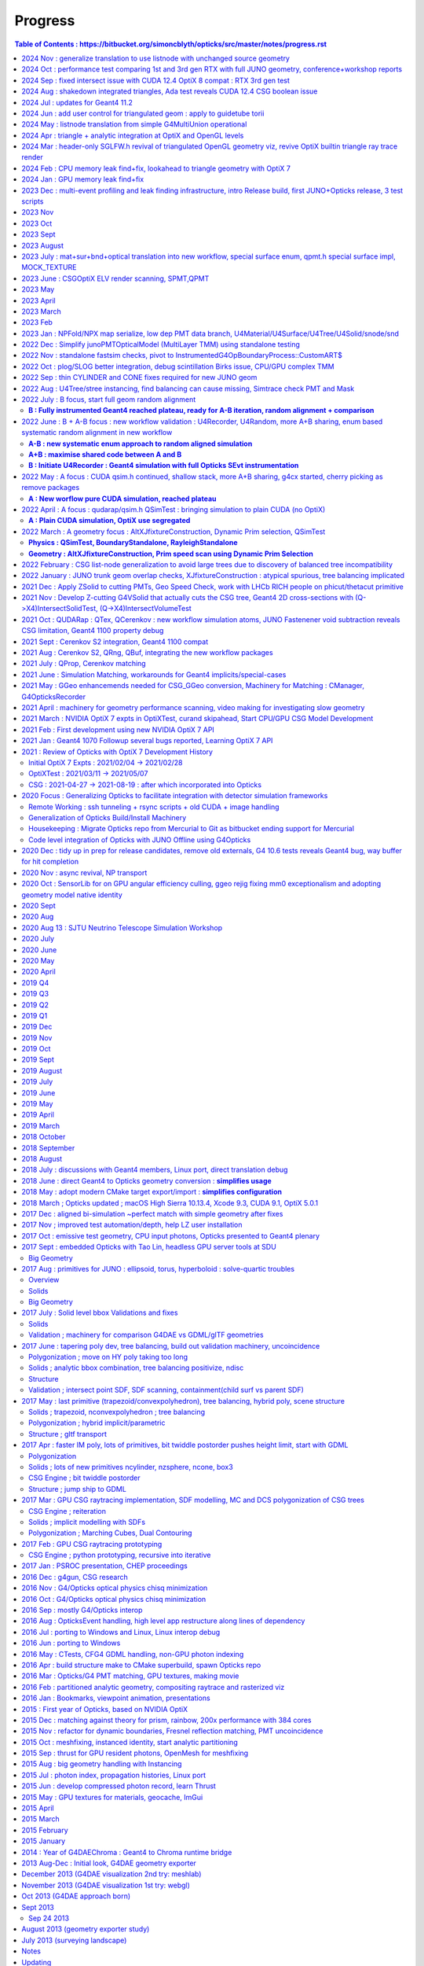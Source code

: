 Progress
=========


.. contents:: Table of Contents : https://bitbucket.org/simoncblyth/opticks/src/master/notes/progress.rst
    :depth: 3


**Tips for making monthly summaries + next presentation**

* https://bitbucket.org/simoncblyth/opticks/src/master/notes/progress.rst

1. review commit messages month by month. Although these progress notes 
   mostly cover Opticks it is still necessary to review all the main repositories 
   to get the full picture::

     ~/o/month.sh -12  # Dec last year  
     ~/j/month.sh -12
     ~/n/month.sh -12
     ~/e/month.sh -12
    
     SDIR=$JUNOTOP/junosw ~/o/month.sh 5   ## jo  

   * **select small-ish fraction of informative/representative commit messages** 
   * include the selected commit messages below : intention is to give broad strokes overview (not details)
   * include the hash only where it is particularly informative (eg `git l  a81983c4a^-1` )
   * compose month titles if possible
   

2. review presentations month by month, find them with presentation-index

   * include links to presentations in below timeline, with highlight slide titles
   * cherry pick sets of slides for next presentation

3. while doing the above reviews. compile a list of topics and check 
   that the vast majority of commit messages and presentation pages 
   can fit under the topics : if not add more topics or re-scope the topics

   * for communication purposes do not want too many topics, aim for ~8, 
     think about how they are related to each other 




2024 Nov : generalize translation to use listnode with unchanged source geometry 
-------------------------------------------------------------------------------------

* o : 11/05 : enable geometry translation to create smaller trees with listnode using sn::CreateSmallerTreeWithListNode rather than requiring G4MultiUnion in the G4 geometry, to avoid G4 voxelization SEGV


2024 Oct : performance test comparing 1st and 3rd gen RTX with full JUNO geometry, conference+workshop reports
----------------------------------------------------------------------------------------------------------------

* https://simoncblyth.bitbucket.io/env/presentation/opticks_20241025_montreal_nEXO_light_simulations_workshop.html
* https://simoncblyth.bitbucket.io/env/presentation/opticks_20241021_krakow_chep2024.html

* o : 10/15 : md5sum checks show that the dud QCurandState were all zeros, plus that these states are consistent between the CUDA versions in use
* o : 10/14 : investigate 3 in 10M photons issue of lpmtid being > 17612, avoid the CUDA_Exception 
* o : 10/13 : update the progress notes 


2024 Sep : fixed intersect issue with CUDA 12.4 OptiX 8 compat : RTX 3rd gen test
----------------------------------------------------------------------------------

* o : 09/30 : enable skipahead as standard, configured with OPTICKS_EVENT_SKIPAHEAD. Switch to NPX::ArrayFromData from NPX::Make
* o : 09/14 : add more efficient CombinedArray serialize/import to S4MaterialPropertyVector.h and std::vector of std::array serialize/import to NPX.h 
* o : 09/12 : avoid need to keep changing mode in elv.sh using emm.sh that is symbolic linked to elv.sh were the mode is set according to the script stem
* o : 09/10 : succeed to get ELV selected dynamic geometry to work with force triangulated solids using postcache SScene to SScene sub-selection
* o : 09/09 : preparations to allow force triangulated geometry to follow ELV postcache selection to allow dynamic geometry speed testing
* o : 09/05 : enable rendering to run in Release build to avoid test fails
* o : 09/04 : confirmed capture of WITH_HEISENBUG in CSG/csg_intersect_leaf.h with an acceptable fix not requiring any magic printf 
* o : 09/04 : heisenbug resisting arrest : within intersect_leaf an earlier magic printf also works
* o : 09/02 : dump debugging CSG issue with optix 7.5 and cuda 12.4 : adding lots of dump debug to csg_intersect headers scares away the bug, but switching off the debug and it comes back : bizarre
* o : 09/02 : CUDA level debug of the intersects shows no difference between 11.7 and 12.4 with OptiX 7.5 on TITAN_RTX and RTX_5000_Ada so resort to PIDX debug within OptiX raytrace


2024 Aug : shakedown integrated triangles, Ada test reveals CUDA 12.4 CSG boolean issue 
-----------------------------------------------------------------------------------------

* o : 08/30 : notes on CUDA 12.4 Ada CSG boolean issue
* o : 08/27 : shakedown forced triangulation, see notes/issues/flexible_forced_triangulation.rst
* o : 08/26 : 9cf40f6c0 - first untested nearly full cut at flexible forced triangulation across all levels : stree.h CSGFoundry and SBT


2024 Jul : updates for Geant4 11.2 
--------------------------------------

* http://localhost/env/presentation/opticks_20240702_kaiping_status_and_plan.html

  * n-ary CSG Compound "List-Nodes" => Much Smaller CSG trees
  * 3x3x3 grid of MultiUnion/list-node each with 7x7x7=343 Orb
  * FastenerAcrylicConstruction  

* o : 07/12 : change skin surface vector to map G4VERSION_NUMBER branch to 1122 



2024 Jun : add user control for triangulated geom : apply to guidetube torii
-------------------------------------------------------------------------------


* http://localhost/env/presentation/opticks_20240606_ihep_panel_30min.html
 
  * simulation unlimited by optical photons => greater understanding => more fruit


* o : 06/27 : initial try at compiling to optixir binary instead of ptx text
* o : 06/25 : add OpenGL snapshots using glReadPixels to SGLFW.h
* o : 06/24 : add sgeomtools.h based on G4GeomTools to provide torus bbox accounting for the phi range
* o : 06/23 : arrange for number key frame hopping to interpret SHIFT modifier as offset of 10, so can now have 20 bookmark frames
* o : 06/16 : handle listnode in stree::get_frame_remainder
* o : 06/16 : provide way to download render pixels and flip the vertical prior to annotation and saving, plus start on interactive GPU side flip with traceyflip, add MOI targeted frame hop from M key
* o : 06/11 : c4855b1e3 - start adding forced triangulation solids at stree::factorize stage 

2024 May : listnode translation from simple G4MultiUnion operational
------------------------------------------------------------------------

* o : 05/16 : anaviz for listnode converted from G4MultiUnion now working, performantly rendering solid of 7x7x7=343 constituent Orbs that would be impossible without listnode
* o : 05/15 : filling out G4MultiUnion sn.h CSGPrim/CSGNode listnode full conversion
* o : 05/15 : first impl of sn(listnode) conversion to CSGPrim/CSGNode mostly in CSGImport::importPrim
* o : 05/15 : get examples/UseOpticksCUDA/go.sh to work with CUDA 11.7
* o : 05/14 : review state of listnode impl, looks like primary lack is translation
* o : 05/14 : as different pkgs need to resolve GEOM in different ways put the resolution into the corresponding ctest runners rather than overloading GEOM.sh
* o : 05/09 : tri/ana flexible geometry now working to zeroth order
* o : 05/06 : start tri/ana generalization SBT setup using union of CustomPrim and Trimesh in the HitGroupData 


2024 Apr : triangle + analytic integration at OptiX and OpenGL levels
-----------------------------------------------------------------------

* implement interactive geometry navigation (header-only approach for fast cycle)
* http://localhost/env/presentation/opticks_20240418_ihep_epd_seminar_story_of_opticks.html


* o : 04/30 : 2adf7fc2c - rejig CSGOptix IAS creation to make it work WITH_SOPTIX_ACCEL, tri/ana integration reached to needing hitgroup branching 
* o : 04/29 : use the unified SOPTIX_BuildInput to handle Triangles and CPA within CSGOptiX/SBT.h for now hidden behind WITH_SOPTIX_ACCEL
* o : 04/29 : unify SOPTIX_BuildInput_IA.h SOPTIX_BuildInput_CPA.h SOPTIX_BuildInput_Mesh.h as specializations of SOPTIX_BuildInput.h for common handling
* o : 04/29 : remove context arg from SOPTIX_MeshGroup by deferring SOPTIX_Accel gas creation in order to conform closer to CSGOptiX/SBT API
* o : 04/28 : adopt more vertical API SOPTIX_MeshGroup::Create going from CPU side SMeshGroup to GPU side SOPTIX_MeshGroup in one step, to facilitate tri/ana integration
* o : 04/28 : move to SIMG.h STTF.h from former SIMG.hh STTF.hh removing ttf instance from SLOG.cc enabling header-only usage of SIMG.h STTF.h functionality
* o : 04/25 : 1e09ea291 - add external device pixel functionality to CSGOptiX.cc, enabling addition of CSGOptiXRenderInteractiveTest providing interactive CSGOptiX analytic rendering with WASDQE+mouse navigation
* o : 04/24 : move context handling to SOPTIX_Context.h freeing SOPTIX.h for top level coordination
* o : 04/24 : a81983c4a - tidy and review OpenGL SGLFW machinery
* o : 04/23 : review triangulated geometry machinery in syrap/SOPTIX.rst
* o : 04/18 : add notes/issues/G4CXTest_raindrop_shows_Geant4_Process_Reorder_doesnt_fix_velocity_after_reflection_in_Geant4_1120.rst
* o : 04/12 : add frame jumping by number key and camera type toggle
* o : 04/12 : add WASDQE 3D navigation with mouse arcball control of q_eyerot quaternion
* o : 04/11 : fix three issues : perspective raytrace/raster inconsistency, raytrace quaternion slewing due to not using proper inverse, raster mixup due to omitting GL_DEPTH_TEST setup
* o : 04/10 : use SBitSet.h for SGLM.h VIZMASK control used from sysrap/tests/SGLFW_SOPTIX_Scene_test.sh
* o : 04/04 : comparing UseGivenVelocity_KLUDGE in examples/Geant4/OpticalApp/OpticalAppTest.sh and g4cx/tests/G4CXTest_raindrop.sh
* o : 04/03 : add recording and point flags to examples/Geant4/OpticalApp using copy of minimal numpy writer np.h 
* o : 04/01 : notes from review of opticks presentations  (`git l 43e2cbbef^-1`)


::

    notes/objectives.rst
    notes/story_of_opticks_review.rst



2024 Mar : header-only SGLFW.h revival of triangulated OpenGL geometry viz, revive OptiX builtin triangle ray trace render
----------------------------------------------------------------------------------------------------------------------------

* implement OpenGL rasterized viz + OptiX triangle geometry 

* o : 03/28 : investigate velocity after reflection (TIR or otherwise), find that UseGivenVelocity keeps that working as well as refraction
* o : 03/27 : Merged PR from Yuxiang for enhancements to lookup based ART calc
* o : 03/26 : add InverseModelView IMV matrix calc in updateComposite and use that in updateEyeBasis to make the ray trace sensitive to the look rotation quaternion
* o : 03/26 : interactive CUDA-OpenGL interop optix ray trace of builtin triangle geometry working to some extent in sysrap/tests/SGLFW_SOPTIX_Scene_test.sh
* o : 03/26 : fixed bug in SOPTIX_Scene::init_IAS that was preventing IAS hits 
* o : 03/25 : complete triangulated header-only OptiX render sysrap/tests/SOPTIX_Scene_test.sh now runs, but getting all misses
* o : 03/25 : add minimal header only sppm.h for pre-OpenGL test of SOPTIX triangulated render
* o : 03/21 : encapsulate triangleArray buildInput and GAS creation into SOPTIX_Mesh.h 
* o : 03/20 : separate off SGLFW_Scene.h, start SCUDA_Mesh.h following pattern of SGLFW_Mesh.h, header only SCU.h  
* o : 03/19 : rename SGLFW_Render.h to SGLFW_Mesh.h following decoupling from SGLFW_Program.h
* o : 03/18 : fixed Linux instancing no-show, twas missing getAttribLocation from SGLFW_Program::enableVertexAttribArray_OfTransforms
* o : 03/17 : add SMesh::Concatenate for vtx/tri/nrm concat, used from SScene
* o : 03/14 : splitting SGLFW_Program.h and SGLFW_CUDA.h from SGLFW.h and better state control gets flipping between pipelines to work 
* o : 03/11 : fixed OpenGL viz bug, it was issue of vPos vNrm attribute enabling getting swapped, as they act on the active GL_ARRAY_BUFFER when invoked
* o : 03/10 : add lookRotation control using quaternion based SGLM_Arcball.h following Ken Shoemake original Arcball publication 
* o : 03/08 : expt with glm quaternions for Arcball impl
* o : 03/05 : SGLM.h tests review reveals some potential causes of mis-behaviour such as that seen with UseGeometryShader but needs rasterized comparison before can be actionable
* o : 03/04 : working out how to combine triangulated with analytic optix geometry, review some OpenGL GeometryShader rendering : want view/position navigation functionality that is reusable in all combinations : OpenGL/OptiX/interop
* o : 03/01 : add U4Mesh::MakeFold created meshes for all solids to stree created with U4Tree



2024 Feb : CPU memory leak find+fix, lookahead to triangle geometry with OptiX 7
--------------------------------------------------------------------------------------------

* http://localhost/env/presentation/opticks_20240227_zhejiang_seminar.html

  * Optical photons limit many simulations => lots of interest in Opticks 


* http://localhost/env/presentation/opticks_20240224_offline_software_review.html

  * Status of known issues : most leaks now fixed
  * [2] A:B Chi2 comparison of optical propagation history frequencies
  * [3] Pure Optical TorchGenstep 20 evt scan : 0.1M to 100M photons
  * Optimizing separate "Release" build in addition to "Debug" build
  * Absolute Comparison with ancient Opticks Measurements ?
  * Yuxiang Hu : Gamma Event at CD center : Comparison of JUNOSW with JUNOSW+Opticks


* o : 02/29 : update examples/UseOptiX7GeometryModular to work with OptiX 7.5 while thinking about reviving triangulated and interactive graphics
* o : 02/29 : switch to SEvt::getLocalHit from the old SEvt::getLocalHit_LEAKY impl
* o : 02/29 : note that intended new implementation of SEvt::getLocalHit avoids most of the off-by-one sensor identifier complications by using the CPU side double precision transforms that as never uploaded dont need to offset the identifier
* o : 02/19 : avoiding leaking transforms for every hit in sframe.h and CSGTarget.h reduces leak from 2300 kb to 800 kb in U4HitTest with 1750 hits, on Darwin
* o : 02/01 : add sysrap/tests/sleak.sh in the style of sreport.sh but simpler as just focussing on leak checking 


2024 Jan : GPU memory leak find+fix
-----------------------------------------------------


* o : 01/24 :  notes on fixing the 14kb/launch VRAM leak due to use of separate CUDA stream for each launch, plus change non-controllable per launch logging to be under SEvt__MINIMAL control
* o : 01/22 : implement running from a sequence of input gensteps such that cxs_min_igs.sh can redo the pure Opticks GPU optical propagation for gensteps persisted from a prior Geant4+Opticks eg okjob/jok-tds job
* o : 01/02 : add NPX.h ArrayFromDiscoMapUnordered handling of int,int unordered_map



2023 Dec : multi-event profiling and leak finding infrastructure, intro Release build, first JUNO+Opticks release, 3 test scripts 
------------------------------------------------------------------------------------------------------------------------------------

* http://localhost/env/presentation/opticks_20231219_using_junosw_plus_opticks_release.html

  * ~/o/cxs_min.sh  ## 2.2M hits from 10M photon TorchGenstep, 3.1 seconds 
  * First Pre-Release has lots of rough edges


* http://localhost/env/presentation/opticks_20231211_profile.html

  * Introduce Three Opticks test scripts 
  * Optimizing separate "Release" build in addition to "Debug" build
  * sreport.{sh,cc,py} : Opticks Event metadata reports and plots
  * Debug   : 0.341 seconds per million photons,    34s for 100M photons 
  * Release : 0.314 seconds per million photons,    31s for 100M photons  
  * ~2x ancient with old PMT model
  * Amdahls "Law" : Expected Speedup Limited by Serial Processing 
  * How much parellelized speedup actually useful to overall speedup?


* o : 12/29 : add mock lookup function to test the GPU texture 
* o : 12/17 : quantify leak GB/s with linefit, reduce smonitor logging
* o : 12/09 : examine preprocessor flattened CSGOptiX/CSGOptiX7.cu with preprocessor.sh to look for inadvertent use of printf and doubles as suggested by opticks-ptx for Release PTX showing a few of those left 
* o : 12/01 : add run level profile recording
* o : 12/01-07 : enhance multi event profiling and leak checking

2023 Nov
----------

* o : 11/25-30 : enhance profiling and reporting machinery eg NPFold::LoadNoData
* o : 11/06 : bump the CXX dialect to c++17 now that are shifting to OptiX 7.5 CUDA 11.7
* o : 11/03 : revisit tests : all sysrap passing
* o : 11/01 : improve chi2 interpretation reporting by QCF : confirm fix A/B g4cx/tests/G4CXTest_raindrop.sh difference by using Opticks defaults that correspond closer to Geant4 


2023 Oct
---------

* o : 10/31 : remove U4VolumeMaker::PVF as PMTFASTSIM now fully replaced by PMTSIM, improve error handling in U4VolumeMaker::PV, add a starter script g4cx/tests/G4CXTest_hello.sh for using G4CXTest with users gdml 
* o : 10/12 : revive examples/UseGeometryShader using more controlled sysrap/tests/sphoton_test.cc generation of the record.npy array


2023 Sept
-----------

* http://localhost/env/presentation/opticks_20230907_release.html

  * problem solids
  * 3inch fix
  * Geometry Translation now using minimal intermediate model
  * degenerate PMT apex virtual wrapper issue 


* o : 09/29 : document stamp_test.sh as a demo of local/remote workflow
* o : 09/20->25 : covid 
* o : 09/19 : add U4Mesh.h bringing over parts of the old X4Mesh.cc for polygonized viz of Geant4 solids with pyvista
* o : 09/04 : leaping to new workflow, removing old packages from om-subs--all and hiding use of old package headers behind WITH_GGEO in G4CXOpticks
* o : 09/04 : remove the CSG_stree_Convert approach as CSGImport now almost complete

2023 August
------------

* o : 08/27 : review CSGFoundry old/new diffs remaining, shows two left : boundary index and subNum on compound root nodes
* o : 08/27 : fix old workflow prim aabb bug, that incorrectly inflated some bbox due to inclusion of all zero bbox from operator nodes that was not skipped as an unset bbox : with similar new workflow fix the prim bbox are now matching between geometry workflows 
* o : 08/17 : sn.h nodes now precisely match snd.hh as demonstrated for full geometry with U4TreeCreateTest.sh 
* o : 08/15 : bring most snd.hh features over to the more flexible sn.
* o : 08/12 : CSGFoundry::CreateFromSim as no point operating from stree alone as SSim info required for operational geometry
* o : 08/08 : CSG/tests/csg_intersect_leaf_test.sh shows intersect_leaf normals onto sphere with transforms as used by PMT Ellipsoid are not normalized
* o : 08/04 : start g4cx/tests/G4CXAppTest.sh for standalone bi-simulation
* o : 08/01 : complete cleanup of G4CXOpticks::simulate moving event handling down to QSim and SEvt levels, add selective saving to SEvt::save



2023 July : mat+sur+bnd+optical translation into new workflow, special surface enum, qpmt.h special surface impl, MOCK_TEXTURE
----------------------------------------------------------------------------------------------------------------------------------

* http://localhost/env/presentation/opticks_20230726_kaiping_software_review.html

  * Opticks used to find JUNOSW bugs, many of them... 
  * using Opticks improves CPU simulation too !!


* o : 07/19 : expand mocking further, such that QSim_MockTest::propagate can now run qsim::propagate without CUDA 
* o : 07/18 : expand MOCK_TEXTURE/MOCK_CUDA coverage into QBnd QTex
* o : 07/17 : get CPU QProp_test.sh MOCK_CURAND version of the GPU QPropTest.sh to work 
* o : 07/15 : first cut at qsim::propagate_at_surface_CustomART by reusing qsim::propagate_at_boundary with override of TransCoeff using theTransmittance 
* o : 07/15 : disable isur from absorbers without RINDEX as pointless and confusing, for example isur on a Vacuum///Steel border
* o : 07/14 : confirmed fix, now that old and new workflows agree on sensors are getting expected CSGFoundry inst 4th column
* o : 07/13 : look into going direct to CSGFoundry from stree in CSG/tests/CSG_stree_Convert_test.sh
* o : 07/13 : found smoking gun in GSurfaceLib the change to PMT geometry means isSensor no longer giving true,  as the LPMT bnd surfaces now do not have EFFICIENCY prop
* o : 07/12 : investigate unexpected sensor_id in CF inst array, needed by QPMT for lpmtid 
* o : 07/11 : QSimTest shakedown, avoid SBnd bnd name assert 
* o : 07/10 : integrating SPMT/QPMT with QSim
* o : 07/10 : GGeo::convertSim update for SSim new plumbing
* o : 07/08 : avoid the OLD prefix by using separate NPFold called GGeo for the old workflow arrays, split off standard array names into smat.h
* o : 07/07 : encapsulate scint icdf prep into U4Scint.h used from U4Tree::initScint
* o : 07/06 : prep for changing optical array to contain smatsur.h enum 
* o : 07/06 : try changing X4/GGeo workflow to match skinsurfaces by LV pointer instead of the LV name to avoid notes/issues/old_workflow_finds_extra_lSteel_skin_surface.rst
* o : 07/06 : investigate bnd difference with unexpected Water/StrutAcrylicOpSurface/StrutAcrylicOpSurface/Steel
* o : 07/04 : review surface handling, attempt to recreate oldsur without GGeo/X4 in U4Surface::MakeStandardArray
* o : 07/03 : try PhysicsTable based approach to handling Geant4 Water RAYLEIGH from RINDEX special casing, used from U4Tree::initRayleigh
* o : 07/02 : remove use of Opticks bash/CMake machinery from examples/UseCustom4/go.sh as Custom4 is upstream from Opticks and should work off the CMAKE_PREFIX_PATH without any need for Opticks
* o : 07/02 : UseCustom4 version checking. Notes on c4 updating from v0.1.4 to v0.1.5

2023 June : CSGOptiX ELV render scanning, SPMT,QPMT  
--------------------------------------------------------------

* o : 06/30 : attempt direct from stree/NPFold sstandard::bnd sstandard::mat sstandard::sur creation without GGeo/X4
* o : 06/25 : integrating Custom4 Stack TMM calc with qudarap/QPMT.hh/qpmt.h using full PMT lpmtid info from SPMT.h 
* o : 06/24 : rationalize SPMT.h stack::calc avoiding 2nd stackNormal instance, accomodate new ART layout
* o : 06/19 : extending QPMT.hh QPMTTest.cc to use full SPMT.hh PMT info
* o : 06/17 : SPMT.h summarizing the PMTSimParamData NPFold into a few arrays for upload to GPU with QPMT.hh and use with qpmt.h
* o : 06/15 : bring multi token substitution to U::Resolve
* o : 06/14 : getting g4cx/tests/G4CXOpticks_setGeometry_Test.sh to convert GEOM FewPMT into CSGFoundry for use from the cxs_min.sh/cxt_min.sh/cxr_min.sh and subsequently for small geometry interation for Custom4 GPU equivalent development
* o : 06/12 : add TMAX flexibility and increase the default to avoid far cutoff in wide views

* 06/11 : Presentation, Qingdao, SDU, Workshop

  * http://localhost/env/presentation/opticks_20230611_qingdao_sdu_workshop.html
  * http://simoncblyth.bitbucket.io/env/presentation/opticks_20230611_qingdao_sdu_workshop.html

* o : 06/06 : reviving the ELV render results table
* o : 06/04 : add cudaSetDevice to Ctx::Ctx as envvar approach is somehow not working
* o : 06/02 : SCVD::ConfigureVisibleDevices needed for CVD envvar control of CUDA_VISIBLE_DEVICES 
* o : 06/02 : rejig SGLM.h to avoid kludge double update call and add ESCALE/escale glm::mat4 for matrix consistency
* o : 06/01 : setup standalone SGLM_set_frame_test.sh to duplicate the SGLM.h/sframe.h view mechanics done by CSGOptiX::RenderMain

2023 May
---------

* jo : 05/25 : Finally MR 180 is merged : PMT Geometry pivot 

  * https://simoncblyth.bitbucket.io/env/presentation/opticks_20230525_MR180_timestamp_analysis.html

* 05/25 : Presentation

  * Opticks + JUNO : MR180 Timestamp Analysis 
  * http://localhost/env/presentation/opticks_20230525_MR180_timestamp_analysis.html
  * http://simoncblyth.bitbucket.io/env/presentation/opticks_20230525_MR180_timestamp_analysis.html

* o : 05/19 : try using U4Touchable::ImmediateReplicaNumber from U4Recorder::UserSteppingAction_Optical for SD step points to set the sphoton iindex : possibly a fast way to get the PMT copyNo  without any ReplicaDepth searching
* o : 05/18 : SProfile.h simple timestamp collection and persisting struct, using to profile junoSD_PMT_v2::ProcessHits
* o : 05/15 : standalone N=0,1 timestamp analysis plots 
* o : 05/13 : record BeginOfEvent EndOfEvent time stamps into photon metadata, start analysis of all the time stamps 
* o : 05/12 : misc notes while reviewing for presentation, stamp.h for simple epoch stamping

* 05/08 : CHEP Presentation

  * Opticks : GPU Optical Photon Simulation via NVIDIA® OptiX™ 7, NVIDIA® CUDA™
  * http://localhost/env/presentation/opticks_20230508_chep.html
  * http://simoncblyth.bitbucket.io/env/presentation/opticks_20230508_chep.html


2023 April
-----------

* 04/28 : Presentation

  * Opticks + JUNO : More junoPMTOpticalModel Issues + Validation of Custom4 C4OpBoundaryProcess Fix
  * http://localhost/env/presentation/opticks_20230428_More_junoPMTOpticalModel_issues_and_Validation_of_CustomG4OpBoundaryProcess_fix.html
  * http://simoncblyth.bitbucket.io/env/presentation/opticks_20230428_More_junoPMTOpticalModel_issues_and_Validation_of_CustomG4OpBoundaryProcess_fix.html

* j : 04/19 : notes on getting the merge to work without conflicts using dry run test merges in temporary clone
* jo : 04/17 : MR 180 is requested : PMT Geometry pivot

  * https://code.ihep.ac.cn/JUNO/offline/junosw/-/merge_requests/180


* o : 04/15 : split SEvt::transformInputPhoton from SEvt::addFrameGenstep and do that from SEvt::setFrame as the transformed input photons are needed earlier than SEvt::BeginOfEvent
* j : 04/12 : notes on fixing the opticksMode:0 vs 2 difference : its was due to clearing of interaction lengths for alignment being left switched on 
* o : 04/03 : initial try at U4Navigator based simtrace working to some extent within simple standalone geom
* o : 04/02 : explore use of G4Navigator for a more general Geant4 only simtrace implementation

2023 March
-----------


* o : 03/30 : get uc4packed from the spho label into current_aux for each step point
* o : 03/27 : factor off history chi2 comparison into opticks.ana.qcf QCF QU
* o : 03/24 : switch from PMTSIM to CUSTOM4 for the custom boundary process C4OpBoundaryProcess and associated headers
* o : 03/22 : investigate how to handle custom boundary process deps from opticks and junosw : looks like will have to split off mini-package
* o : 03/21 : tidy U4SimulateTest U4Recorder in preparation for using the recorder from an AnaMgr within monolith 
* o : 03/13 : testing junoPMTOpticalModel::ModelTriggerSimple_ with dist1 > EPSILON 2e-4 with onepmt line test avoids double tigger issue, brings N=0/1  history chi2 into match
* o : 03/09 : support for ModelTrigger_Debug
* o : 03/03 : simple low dependency approach to A-B history comparison in u4/tests/U4SimulateTest_cf.py and add NNVT fake step point detection
* o : 03/02 : working out how to skip fakes with U4Recorder to allow A-B comparison between unnatural and natural PMT geometry

2023 Feb 
---------

* o : 02/27 : generalize U4VolumeMaker to allow testing with multiple PMT types from PMTSim
* o : 02/23 : rejig CustomART to facilitate switching between Traditional-Detection-at-photocathode-POM and MultiFilm-photons-in-PMT-POM 
* o : 02/20 : snd sndtree updates for sn.h, higher level s_pool::serialize s_pool::import
* o : 02/18 : pull s_pool.h out from sn.h to avoid duplication of serialize/import machinery
* o : 02/17 : using deepcopy succeeds to make sn.h pruning squeaky clean with absolutely zero node leaks
* o : 02/17 : try not leaking nodes in sn tree manipulations like pruning in order to maintain an active node map that can use to serialize
* o : 02/16 : comparing transforms reveals that they all match between A and B but 93:solidSJReceiverFastern and 99:uni1 which are balanced/unbalanced differ in the ordering of the transforms : somehow transforms get shuffled, is primitive order changed by the balancing
* o : 02/16 : CSGFoundryAB.sh down to 74/8179 discrepant tran/itra that are tangled with lack of tree balancing for lvid 93:solidSJReceiverFastern 99:uni1
* o : 02/14 : simplify snd/scsg reducing overlap between them and add inverse csg transform handling to stree,snd trying to duplicate itra for the CSGImport 
* o : 02/10 : start comparing CSGFoundry from CSGImport of stree and old way via GGeo, find lvid 93 99 are balanced in old but not new 
* o : 02/08 : maybe can use simple pointer based minimal binary tree node sn.h to do the dirty tree population and pruning prior to bringing into the persistable snd.hh


* 02/06 Presentation

  * Opticks + JUNO : PMT Geometry + Optical Model Progress 
  * http://simoncblyth.bitbucket.io/env/presentation/opticks_20230206_JUNO_PMT_Geometry_and_Optical_Model_Progress.html
  * http://localhost/env/presentation/opticks_20230206_JUNO_PMT_Geometry_and_Optical_Model_Progress.html

* jo : 02/03 
 
  * MR 126 is merged : https://code.ihep.ac.cn/JUNO/offline/junosw/-/merge_requests/126

* o : 02/01 : work out way of defining inorder traversal for n-ary tree, use that in snd::render_r writing to scanvas.h

2023 Jan : NPFold/NPX map serialize, low dep PMT data branch, U4Material/U4Surface/U4Tree/U4Solid/snode/snd
-----------------------------------------------------------------------------------------------------------------

Work split into two:

1. preparing low dependency PMT data access for use by CustomG4OpBoundaryProcess (prepping MR 126)

   * Opticks+JUNO blocked 01/17 (Tue ~2 weeks ago) awaiting merge request to be granted 
 
2. transition to Opticks direct geometry translation (massive code reduction is close)
   
* o : 01/28 : debug snd.hh scsg.hh failure to set parent, fixed by reserving the vectors in scsg::init
* o : 01/27 : U4Solid::init_Ellipsoid now U4TreeCreateTest.sh gets thru all JUNO solids, Polycone Ellipsoid need testsing and ZNudge
* o : 01/27 : U4Polycone.h requires snd.hh ZNudge mechanics, try using CSG_CONTIGUOUS snd::Compound for polycone instead of binary tree as X4Solid does
* o : 01/27 : adopt general n-ary tree handling used with snode.h for snd.hh too, switch to int ref returns for snd statics, add U4Solid::init_Sphere
* o : 01/26 : add Tubs and Cons, find complex snd::Boolean not following l == r+1, how to nc/fc handle that ? 
* o : 01/26 : add snd.h persisting with referenced pools, plus generalize to non-boolean tree using fc/nc first_child/num_child
* o : 01/25 : building out U4Solid.h
* o : 01/24 : collect skin and border surfaces together as needed for the boundary surface index approach 
* o : 01/23 : extend U4Surface used from U4Tree and C4 
* o : 01/21 : new C4 package (short for CSG_U4) for direct from Geant4 to CSG geometry conversion expts
* o : 01/20 : U4PMTAccessorTest.cc testing PMT accessor external to j/PMTFastSim
* j : 01/20 : comparing IPMTAccessor scans from PMTAccessor and JPMT show max 1e-15 deviations
* j : 01/20 : setup to compare PMTAccessor.h with JPMT.h profiting from PMTSimParamData persisting functionality

* o : 01/19 : start PMTAccessor.h destined for monolith residence, but developed outside for fast dev cycle

* o : 01/18 : start simplifying the standalone j/Layr/JPMT.h API used by u4/CustomART.h in order to converge the standalone and full APIs such that they can both be used with u4/CustomART.h
* j : 01/18 : making the standalone JPMT.h API closer to that needed for the full non-standalone API such that u4/CustomART.h can work with both of the APIis


* jo : 01/17 : (Tue before CNY) : branch blyth-66-low-dependency-PMT-data-access is ready for merge as it addresses the problem outlined in issue 66
* jo : 01/17 

  * Make MR 126 : https://code.ihep.ac.cn/JUNO/offline/junosw/-/merge_requests/126


* jo : 01/12 -> 01/17 : WIP PMTSimDataSvc branch 
* o : 01/13 : G4CXOpticks__SaveGeometry_DIR envvar control for G4CXOpticks::SaveGeometry as need to do the save later than setGeometry when have SSim additions
* o : 01/10 : enhancements to allow NPFold.h persisting of jo:Simulation/SimSvc/PMTSimParamSvc/src/PMTSimParamData.h
* o : 01/09 : make NP.hh decl and impl ordering consistent for ease of navigation, add NP::ArrayFromVec NP::ArrayFromMap
* j : 01/05 : brief look at reading root files without ROOT, conclude too much effort for the problem of PMT info from .root as can use a more cunning approach for that


2022 Dec : Simplify junoPMTOpticalModel (MultiLayer TMM) using standalone testing 
-----------------------------------------------------------------------------------

* 12/21 : NP::LoadCategoryArrayFromTxtFile NP::CategoryArrayFromString for enum arrays

* 12/20 : presentation

  * Opticks + JUNO : junoPMTOpticalModel FastSim issues and proposed fix using a CustomG4OpBoundaryProcess
  * http://localhost/env/presentation/opticks_20221220_junoPMTOpticalModel_FastSim_issues_and_CustomG4OpBoundaryProcess_fix.html
  * http://simoncblyth.bitbucket.io/env/presentation/opticks_20221220_junoPMTOpticalModel_FastSim_issues_and_CustomG4OpBoundaryProcess_fix.html


* 12/16 : pull CustomART.h CustomStatus.h out of CustomBoundary.h : rationalize theCustomStatus handling and presentation in preparation for switching from CustomBoundary.h to CustomART.h making more use of standard G4OpBoundaryProcess mom,pol changes
* 12/16 : sboundary_test_brewster.sh sboundary_test_critical.sh : plots comparing polarizations before and after TIR and Brewster angle ref
* 12/15 : try to do less in CustomART by reusing the mom/pol impl of G4OpBoundaryProcess::DielectricDielectric
* 12/15 : illustrating Brewsters angle polarization using sysrap/tests/sboundary_test.sh showing color wheel polarization directions before and after reflect or transmit
* 12/15 : make many G4CXOpticks methods private, to simplify usage : suggestions for Hans CaTS in notes/issues/Hans_QSim_segv_with_CaTS.rst
* 12/13 : bring over the new polarization from sboundary.h into sysrap/tests/stmm_vs_sboundary_test.cc
* 12/13 : drawing more parallels between stmm.h and sboundary.h calcs in order to correctly get reflect and transmit polarizations in stmm.h context
* 12/12 : comparing two layer stmm.h with sboundary.h based on qsim::propagate_to_boundary, matched TransCoeff
* 12/10 : thinking about how to bring CustomBoundary.h to GPU, start looking into mom and pol vectors after the TMM stack
* 12/08 : more vectorized (NumPy) way to get the seqhis histories 
* 12/08 : make U4Touchable::ReplicaNumber implementation comprehensible, collect G4 ReplicaNumber into sphoton.h iindex
* 12/07 : generalize Geant4 volume/solid intersect plotting to any level of transforms using U4Tree/stree in u4/tests/U4PMTFastSimGeomTest BECOMES U4SimtraceTest.cc
* 12/06 : avoid duplication and simplify by moving jps/N4Volume.hh jfs/P4Volume.hh down to common header-only sysrap/SVolume.h
* 12/05 : j/PMTFastSim/junoPMTOpticalModel_vs_CustomBoundaryART_propagation_time_discrepancy.rst
* 12/05 : pull CustomBoundary.h out of InstrumentedG4OpBoundaryProcess to make it more palatable 
* 12/04 : logging all consumption for big-bouncer with both N=0,1 geometries : DECIDE THAT ALIGNING DIFFERENT GEOM WHILE POSSIBLE PHOTON-BY-PHOTON IS KINDA POINTLESS 
* 12/04 : add envvar control of Absorption and Scattering in U4Physics, but cannot use for big-bouncer as the different consumption makes that no longer a big bouncer
* 12/03 : add SEvt::aux for collecting point-by-point debug info, currently SOpBoundaryProcess::get_U0 
* 12/02 : prep machinery to do step-by-step SEvt__UU_BURN to try to keep consumption aligned between the with-fakes and natural geometry 
* 12/02 : flipping the normal convention helps to give expected refraction, but now need to keep random consumption aligned between the old geometry with fake same material volumes and new simple geometry with no fakes 
* 12/01 : comparing junoPMTOpticalModel::Refract with InstrumentedG4OpBoundaryProcess::CustomART : initial shakedown bugs


2022 Nov : standalone fastsim checks, pivot to InstrumentedG4OpBoundaryProcess::CustomART$
---------------------------------------------------------------------------------------------

* over in j: developed Layr/Layr.h single header TMM 

* 11/30 : bringing over junoPMTOpticalModel into InstrumentedG4OpBoundaryProcess::CustomART
* 11/29 : start pivot to customizing u4/InstrumentedG4OpBoundaryProcess as seems FastSim cannot handle very simple geometry without fakes
* 11/29 : extend sseq.h to store NSEQ:2 64 bit elements, so sseq.h now handles maxbounce of NSEQ*16 = 32 without wraparound/overwriting issues
* 11/26 : change spho label gn field to uchar4, as need to pass FastSim ARTD flg via trackinfo for the U4Recorder to work with multiple PMTs
* 11/25 : increase the bounce limit, add extra record plotting to xxv.sh
* 11/25 : review U4Recorder+SEvt, add SEvt::resumePhoton in attempt to handle FastSim/SlowSim transition detected by fSuspend track status in U4Recorder
* 11/23 : save/restore when labelling in U4Recorder::PreUserTrackingAction_Optical succeeds to allow geant4 rerunning of single photons without precooked randoms by storing the g4state MixMaxRng into an NP array managed within SEvt
* 11/22 : U4Recorder::saveOrLoadStates attempting to save and restore g4 random states, for pure optical single selected photon rerun
* 11/22 : NP::MakeSelectCopy for array masking, eg to rerun a single generated photon
* 11/20 : PMTFastSim integration in GeoChain for translate.sh and extg4 for xxv.sh, expand storch.h adding T_LINE
* 11/18 : 3D plotting ModelTrigger yes/no positions : Getting familiar with FastSim in junoPMTOpticalModel
* 11/18 : 2nd implementation of Catmull Rom spline, factoring off weights reduces the interpolation to a single matrix multiply for each segment


* 11/17 : presentation 

  * Opticks+JUNO : PMT Mask Bugs, GPU Multilayer TMM 
  * http://simoncblyth.bitbucket.io/env/presentation/opticks_20221117_mask_debug_and_tmm.html
  * http://localhost/env/presentation/opticks_20221117_mask_debug_and_tmm.html

* 11/17 : try Catmull-Rom spline around a circle : in principal it looks like OptiX 7.1+ curve could handle guidetube 
* 11/15 : fast sim debug using U4PMTFastSimTest.cc 
* 11/15 : add access to volumes from PMTFastSim via U4VolumeMaker::PV, use from u4/tests/U4PMTFastSimTest.cc
* 11/12 : fix lots of CSG test fails, overall down to 25/507 fails
* 11/12 : start reviving opticks-t tests, remove opticks-t- check on relic installcache dir and OPTICKS_KEY envvar 
* 11/11 : add SEvt::numphoton_collected SEvt::GetNumPhotonCollected SEvt::getNumPhotonCollected to avoid looping over all gensteps to get the running total, after have confirmed equivalence
* 11/10 : QPMTTest on device interpolation now working, after arranging for the last column integer annotation to survive narrowing by doing the narrowing when 3D 
* 11/10 : arrange for NP::MakeNarrow to preserve last column integer annotation when a metadata switch is enabled
* 11/05 : move geometry persisting earlier in G4CXOpticks, add GEOM example_pet to bin/GEOM_.sh, notes on bordersurface issue 
* 11/03 : try to remove OPTICKS_KEY dependency
* 11/03 : add ana/tests/check.sh ana/test/check.py to demonstrate basic use of ana photon history debugging machinery
* 11/01 : QProp::Make3D allowing to scrunch up higher dimensions eg from JPMTProp into standard 3, use from qudarap/tests/QPMTPropTest.cc

2022 Oct : plog/SLOG better integration, debug scintillation Birks issue, CPU/GPU complex TMM
-------------------------------------------------------------------------------------------------

* 10/29 : NPFold::load with multiple rel
* 10/29 : improve access into tree of subfold of arrays using NPFold::find_array 
* 10/29 : parsing deranged property txt file format in NP::LoadFromString and using that in NPFold::load_dir to recursively load directories of property txt files into trees of NPFold
* 10/28 : NP::ArrayFromString generalize to handle real world property text files, NP::get_named_value accessor for single column key:value prop files
* 10/28 : SProp.h machinery for loading directories of property text files into NPFold
* 10/28 : split into NP::ArrayFromTxtFile NP::ArrayFromString as both useful 
* 10/27 : Add NP::ArrayFromTxt NP::ReadKV array and const property from txt accessors, skip the geocache_code_version_pass assert
* 10/27 : change PIP::CreateModule_debugLevel to a value that works with OptiX 7.5 as well as 7.0
* 10/25 : low level _sizeof methods needed by https://github.com/simoncblyth/j/blob/main/PMTFastSim/LayrTest.sh
* 10/24 : develop pattern for std::complex/thrust::complex arithmetic with common nvcc/gcc source via the C++ using declaration
* 10/20 : om special case directories names PMTFastSim informing the build that these have sources in j repo
* 10/20 : try surrounding all use of OpenSSL 3.0 deprecated MD5 API to quell -Wdeprecated-declarations compilation warnings reported by Hans 
* 10/19 : in sdigest.h try to suppress OpenSSH 3.0 deprecated MD5 API compilation warnings  
* 10/19 : attempting a header only OKConf.h so STTF.hh and SIMG.hh can work header only, but it runs into SLOG.hh complications 
* 10/18 : incorporate x4,u4 changes from Hans for Geant4 1100 
* 10/18 : notes for cuda::std::complex
* 10/18 : prep to look into FastSim details
* 10/14 : add more CEHIGH regions to illuminate PMT inner corners
* 10/14 : a few more OptiX 7.5 API changes
* 10/13 : try generalization against OptiX 700 -> 750 API change with BI::getBuildInputCPA 
* 10/12 : move some of QCurandState down into SCurandState, aiming to tie together SEvt maxima with the number of curandState loaded
* 10/12 : adjust cehigh extra resolution genstep grid to look for overlaps insitu at PMT bottom
* 10/11 : tidy and document the Simtrace 2D cross-section intersect and plotting machinery
* 10/07 : some more fields in u4/U4Scintillation_Debug.hh 
* 10/07 : add SOpticksResource::GDMLPathFromGEOM used from G4CXOpticks::setGeometry
* 10/06 : update opticks-prepare-installation to use qudarap-prepare-installation which is based on qudarap/QCurandState
* 10/06 : QCurandStateTest to replace the old cuRANDWrapperTest
* 10/06 : issue reported by Ami : notes/issues/opticks-prepare-installation-needs-updating-from-cudarap-to-QUDARap-binary.rst start developing new workflow curandState preparation to avoid need for mixed workflows
* 10/05 : investigate LS property warnings during translation, bending of property domain meaning prevents GPropertyMap table presentation and causes lots of domain warnings
* 10/05 : U4Debug class to simplify comparisons, realize that opticksMode 1 steps should not be matching opticksMode 0 as is found, it is modes 0 and 3 that should have exact step match : they do currently
* 10/03 : document update of my plog fork https://github.com/simoncblyth/plog to the upstream latest, mainly for the new PLOG_LOCAL functionality that makes it possible to use full Opticks style logging controls within integrated packages 
* 10/02 : LOG_IF update the rest of the active packages to work with latest plog without dangling else warnings
* 10/01 : rest of the active projects, rename PLOG to SLOG : needed for updating to newer PLOG external 

2022 Sep : thin CYLINDER and CONE fixes required for new JUNO geom 
---------------------------------------------------------------------

* 09/30 : expt with plog int template argument to try to use opticks PLOG in across shared libs of external projects that do not use -fvisibility=hidden
* 09/29 : start examples/UseFindOpticks to look into mis-behaviour of PLOG LEVEL logging from an external library
* 09/28 : context info for U4Scintillation_Debug, remove index prefix
* 09/21 : standardize the geomlist to make it easier to work with multiple geometries, useful for checking hama solids just like have done with nnvt
* 09/17 : adopt new CSG_CONE implementation avoiding apex glancer MISS and parallel ray quadratic precision loss issues
* 09/16 : CSGSimtraceSample.sh for running small simtrace arrays, eg obtained from python selections of spurious rays
* 09/16 : G4Polycone cylinder + cone union, sprinkle of spurious appear to all have rays that when extended would go close to the cone apex
* 09/15 : move prior cylinder imp to CSG_OLDCYLINDER and promote CSG_ALTCYLINDER to CSG_CYLINDER, the new simpler cylinder imp avoids spurious intersects observed with thin cylinders like nmskTailOuterITube 
* 09/13 : implement a simpler less flops CSG_ALTCYLINDER/intersect_leaf_altcylinder that perhaps improves numerical robustness and speed 
* 09/12 : investigating axial ray intersect precision loss with very thin cylinders, try simpler approach as should be more robust
* 09/12 : change X4Solid thin cylinder as disc criteria to 0.1 mm from 1 mm : so the PMT mask sub-mm lips are translated as cylinder, look into lip spill intersects from vertical/horizontal rays : probably v.thin cylinder axial special casing problem 
* 09/11 : found probable cause of mask thin lip spurious intersects : a mistranslation of the hz 0.3 and 0.65 thin tubs as disc when cylinder needed 
* 09/05 : CSG/ct.sh CSGSimtraceTest.cc for CPU running of CUDA csg intersect code with standard simtrace approach
* 09/01 : x4t.sh now working, presenting X4Simtrace G4VSolid intersects using same simtrace approach as gxt.sh

2022 Aug  : U4Tree/stree instancing, find balancing can cause missing, Simtrace check PMT and Mask
------------------------------------------------------------------------------------------------------

* 08/30 : add CEHIGH_0/1/2/3 for adding additional gensteps to provide high resolution regions of a simtrace 
* 08/30 : X4Solid::convertEllipsoid add safety to upper and lower placeholder cuts where there is no such cut intended, to address the rare zsphere apex bug
* 08/29 : investigate futher MISS-ing near apex intersects, probably from handling when no upper cap
* 08/29 :  notes on fixing a rare zsphere MISS for rays expected to intersect close to apex : notes/issues/unexpected_zsphere_miss_from_inside_for_rays_that_would_be_expected_to_intersect_close_to_apex.rst 
* 08/27 : CSGSimtraceRerun.cc as used by CSG/nmskSolidMask.sh for highly detailed CSGRecord look at CSG intersect algorithm
* 08/26 : GeoChain single solid translations of j/PMTSim solids : nmskSolidMaskVirtual, nmskSolidMask, nmskSolidMaskTail and added GEOM handling using CFBaseFromGEOM
* 08/26 : morton bracketing, try to configure gxt.sh to run from GeoChain translated single solid geometry nmskSolidMaskVirtual 
* 08/21 : shave 21s off CSGFoundry::upload by only finding unique gas, as the others not needed 
* 08/20 : as stree is now held by SSim relocate persisted folders accordingly
* 08/19 : add stree::labelFactorSubtrees so U4Tree::identifySensitiveInstances can traverse just the global remainder nodes to find them there as well as within the instanced factor subtrees
* 08/16 : passing sensor_identifier all the way up to U4hit level using sphit.h which is populated by SEvt::getLocalHit using info from sframe.h
* 08/15 : transform debug by populating an stree.h during GGeo creation in X4PhysicalVolume::convertStructure
* 08/14 : correct off-by-one inconsistency in sensor_index in CSG_GGeo_Convert::addInstances
* 08/14 : more sqat4.h identity updates, pass stree into CSG_GGeo_Convert::Translate done by G4CXOpticks::setGeometry
* 08/13 : prepare for getting sensor_id sensor_index into CSG_GGeo created CSGFoundry inst at the CSG_GGeo stage as a transitional sensor solution prior to U4Tree/stree becoming the mainline route to create CSGFoundry 
* 08/08 : add GGeo::save_to_dir implemented by changing idpath for usage from G4CXOpticks::saveGeometry
* 08/06 : add gdxml to the standard om-subs--all package list
* 08/04 : conclude that U4Tree.h/stree.h minimal approach to factorization is matching the GGeo/GInstancer factorization, with improved precision and better capability for retaining mapping across the factorization which is helped stree.h simplicity and persistability


2022 July : B focus, start full geom random alignment
-------------------------------------------------------

**B : Fully instrumented Geant4 reached plateau, ready for A-B iteration, random alignment + comparison**
~~~~~~~~~~~~~~~~~~~~~~~~~~~~~~~~~~~~~~~~~~~~~~~~~~~~~~~~~~~~~~~~~~~~~~~~~~~~~~~~~~~~~~~~~~~~~~~~~~~~~~~~~~~~~~


* https://bitbucket.org/simoncblyth/opticks/commits/?page=7

* 07/29 : lightweight geometry translation expts, serializing n-ary tree and forming subtree digests

  * U4Tree.h U4TreeTest.cc

* 07/27 : rejig SEvt accessors, heavy:gather lightweight:get 
* 07/26 : local frame sphoton.h for new workflow hits orchestrated by SEvt.hh using SGeo.hh and sframe.h

  * notes/issues/joined_up_thinking_geometry_translation.rst 

* 07/25 : preparations for JUNO offline integration of new workflow, stran.h Tran::photon_transform

  * sphoton::transform and look at targetted transform collection in u4/U4Tree u4/U4Transform

* 07/24 : move SEvt inside G4CXOpticks to simplify integrated use of G4CXOpticks

* 07/24 moving away from OPTICKS_KEY

  * QCerenkov was assuming saved GGeo with IDPath defined and access to IDPath/GScintillatorLib/LS_ori/RINDEX.npy : try without
  * try simply skipping GGeo::save when no idpath set, eg when no OPTICKS_KEY

* 07/23 : CSG/tests/CSGFoundryAB.sh notes/issues/ellipsoid_transform_compare_two_geometries.rst  
* 07/23 : notes/issues/review_geometry_translation.rst 
* 07/22 : avoid overlapping, the instanced geometry is not showing the ellipsoid transform problem
* 07/22 : pull SPlaceCylinder.h SPlaceSphere.h SPlaceRing.h out of SPlace.h 
* 07/21 : SPlace.h AroundCylinder and AroundSphere now creating instance transforms for testing, works OK for placing and orienting arrows in pyvista plotting
* 07/20 : a2b vector rotation matrix machinery to prepare test instanced geometry to try to reproduce the missed transform issue

  * stran.h Tran::MakeRotateA2B creating a transform matrix that rotates from one vector to another 

* 07/19 : using GDMLSub to select single PV of the PMT hatbox from full GDML and wrap it fails to reproduce the ellipsoid transform issue
* 07/19 : machinery for running from full GDML, but selecting a PV by solid name and ordinal and wrapping it in small geometry test (U4Volume::FindPVSub)

  * notes/issues/full_geom_missing_ellipsoid_transform_again.rst 

* 07/17 : check hama_body_log, dont see the issue (of ellipsoid without its scale transform)
* 07/17 : widen the line of input photons for DownXZ1000 for better check of PMT intersects
* 07/15 : decouple variable definition from export for : OPTICKS_INPUT_PHOTON OPTICKS_INPUT_PHOTON_FRAME 
* 07/13 : colored package list RST tables/pages using bin/stats.sh : code stats
* 07/13 : A-B : investigate extra BT in B cf A : looks like U4Recorder needs microStep suppression together with random rewinds to stay aligned 

  * notes/issues/ab_full_geom_extra_BT.rst 
  * notes/issues/ab_full_geom.rst 

* 07/12 : B : export A_FOLD in u4s.sh to allow U4RecorderTest.cc to load the sframe.npy from the A side so input photons can be transformed the same in A and B
* 07/11 : A+B : SEvt machinery for transforming input photons into instance frame using OPTICKS_INPUT_PHOTON_FRAME 
* 07/11 : B : use BoxOfScintillator for fast turnaround tagging of reemission random consumption
* 07/11 : B : tag consumption from DielectricMetal ChooseReflection DoReflection LambertianRand
* 07/11 : B : use SRandom.h protocol base to U4Random to allow SEvt::addTag to check cursor vs slots : enabling untagged consumption to be detected at the next SEvt::AddTag 
* 07/10 : B : switch to manual random consumption tagging as Linux SBacktrace::Summary misses crucial frames making auto tagging problematic
* 07/10 : B : reorganize the process Shims to not use inline imps to see if it changes the Linux SBacktrace::Summary for U4Stack::Classify
* 07/09 : B :  U4VolumeMaker::PVG for GDML reading using SOpticksResource::GDMLPath resolution using _GDMLPath envvar trick 
* 07/08 : A : comparing precision of intersect z position for TO BT SD and TO BR SA shows nothing special about BR, just small deviations get amplified by reflection
* 07/08 : A : more modularization of simtrace plotting to avoid too much duplication for new g4cx/tests/G4CXSimtraceTest.py gx level simtrace plotting with gxt.sh
* 07/07 : B : pull U4Step::MockOpticksBoundaryIdentity and U4CF out of U4Recorder
* 07/04 : A+B : remove 12 old pkgs from standard build list om-subs--all 
* 07/03 : A : working through initial issues with gx/tests/G4CXSimulateTest.cc
* 07/01 : B : start on generalizing U4VolumeMaker to work with jps:PMTSim provided volumes
* 07/01 : A : confirmed fix for AB and SC (absorb and scatter) deviations by using KLUDGE_FASTMATH_LOGF in qsim.h
* 07/01 : A : confirmed suspicion that bulk of AB/SC position aligned deviation is not from float/double but rather from -use_fast_math logf which is __logf vs full float or double logf : try KLUDGE_FASTMATH_LOGF to reduce the deviation in the u > 0.998f region 


2022 June : B + A-B focus : new workflow validation : U4Recorder, U4Random, more A+B sharing, enum based systematic random alignment in new workflow
------------------------------------------------------------------------------------------------------------------------------------------------------

**A-B : new systematic enum approach to random aligned simulation**
~~~~~~~~~~~~~~~~~~~~~~~~~~~~~~~~~~~~~~~~~~~~~~~~~~~~~~~~~~~~~~~~~~~~~~

**A+B : maximise shared code between A and B**
~~~~~~~~~~~~~~~~~~~~~~~~~~~~~~~~~~~~~~~~~~~~~~~~~

**B : Initiate U4Recorder : Geant4 simulation with full Opticks SEvt instrumentation**
~~~~~~~~~~~~~~~~~~~~~~~~~~~~~~~~~~~~~~~~~~~~~~~~~~~~~~~~~~~~~~~~~~~~~~~~~~~~~~~~~~~~~~~~~

* 06/30 : A : finding the randoms leading to SC or AB shows they are all very close to 1. which leads to float/double difference as -log(u) is small, close to 1-u but in air for example the absorbtion length is large eg 1e7
* 06/30 : B : investigate effect of float log rather than double log in ShimG4OpAbsoption and ShimG4OpRayleigh
* 06/29 : A-B : upped sample to 1M : only 1/1M is not history aligned : no surprises with the 500/1M with > 0.1 deviations, start prep for PMTSim test geometry from U4VolumeMaker 
* 06/29 : A-B : use ana/p.py:cuss CountUniqueSubSelection for more systematic look at the 17/10k > 0.1 deviants : 11 of which are tangent skimmers
* 06/28 : A-B : 10k cxs_rainbow turn out to be history aligned including scattering and absorption immediately, found explanations for all deviants investigated so far
* 06/27 : A-B : start rayleigh scatter random align by increasing stats and geometry extents
* 06/23 : B : U4Process::ClearNumberOfInteractionLengthLeft at tail of U4Recorder::UserSteppingAction_Optical makes Geant4 consumption regular, so most of the history should be possible to align to, but these is difference in the tail due to NoRINDEX hack termination
* 06/20 : A+B : stag.h machinery for tagging random consumption, aiming to be usable from both simulations 
* 06/20 : A-B : devise a systematic simstream callsite approach to doing the alignment starting with an enumeration of curand_uniform consumption callsites
* 06/18 : B : arrange non-tmp directory for precooked randoms and use by default with U4Random, mechanics seem working : but so far not aligning history
* 06/17 : B : start using the NP::slice to create U4 material props from the bnd array 
* 06/16 : A+B : pull SBnd.h out of QBnd.hh to facilitate usage from U4, SBnd::getPropertyGroup to pull the standard bnd sets of 8 properties out of the bnd array 
* 06/16 : A-B : try using trans_length cutoff for judging normal incidence in attempt to get double and float calcs to special case more consistently 
* 06/15 : A : start adding prd to sevent.h to allow full quad2 isect collection for debugging the normal incidence decision issue, and other isect related issues
* 06/15 : A-B :  confirmed the cause of polarization difference is from the Geant4 double precision normal incidence judgement only matching the Opticks float judgement something like half the time
* 06/14 : A : reinstate DEBUG_PIDX to investigate polz nan 
* 06/14 : A+B : SEventConfig::SetStandardFullDebug to make it easier for separate executables to use same config, using this for notes/issues/U4RecorderTest_cf_CXRaindropTest.rst 
* 06/11 : B : use rainbow geometry with U4VolumeMaker::RaindropRockAirWater to expand checking with U4RecorderTest
* 06/11 : B : simplify U4 by moving material related methods to U4Material
* 06/09 : A+B : reemission bookkeeping : scrubbing BULK_ABSORB and setting BULK_REEMIT in SEvt::rjoinPhoton
* 06/07 : A+B : move hostside sevent.h instance primary residence from QEvent down to SEvt for common access from Geant4 and Opticks branches
* 06/07 : A+B : move aside the old sevent.h to sxyz.h in prep for the qudarap/qevent.h migration down to sysrap/sevent.h
* 06/06 : B : basic structure of U4Recorder looking much simpler than old way, hope the full implementation with flags etc.. can stay as simple 
* 06/03 : B : U4RecorderTest dumping explorations whilst reviewing the old CFG4 way and looking for simplifications 
* 06/02 : B : start setup of U4RecorderTest for notes/issues/reimplement-G4OpticksRecorder-CManager-for-new-workflow.rst
* 06/02 : A+B : prep to move event array persisting from QEvent down to SEvt using SCompProvider protocol so SEvt can invoke QEvent getComponent to do the downloads 
* 06/01 : A : remove the nasty mixed CFBase kludge now that have moved the virtual Water///Water skips to translation time instead of load time


2022 May : A focus : CUDA qsim.h continued, shallow stack, more A+B sharing, g4cx started, cherry picking as remove packages  
-------------------------------------------------------------------------------------------------------------------------------

**A : New worflow pure CUDA simulation, reached plateau**
~~~~~~~~~~~~~~~~~~~~~~~~~~~~~~~~~~~~~~~~~~~~~~~~~~~~~~~~~~~


* 05/31 : A : ELVSelection succeeds to skip the virtual jackets as visible in simtrace plotting but observe prim mis-naming at python level, presumably because the python naming is based on the copied geocache which is unchanged by dynamic prim selection
* 05/31 : A : implement notes/issues/namelist-based-elv-skip-string.rst for skipping virtual Water///Water PMT wrapper surfaces
* 05/30 : A : set default PropagateEpsilon to 0.05
* 05/28 : A+B : pyvista screenshot is proving finicky, yielding blank renders, so avoid issue using macos level mpcap.sh pvcap.sh sfcap.sh from env/bin
* 05/27 : A : simtrace geometry and cxsim hits together starting to work, needs perpendicular simtrace shift to hit control plus view is finnicky
* 05/26 : A : get the simtrace python analysis machinery to run with sframe instead of the old gridspec and gsmeta, simtrace shakedown of new frame genstep 
* 05/25 : A : rearrange CSGOptiXSimtraceTest genstep creation and metadata persisting using sframe as the central element
* 05/25 : A : incorporate Yuxiangs multifilm developments 
* 05/23 : A : G4CX logging hookup, debug CSGFoundry::Load
* 05/22 : A+B : move genstep collection entirely down to SEvt so workflow for all types of genstep can be the same
* 05/21 : B : try genstep collection approach in U4 that avoids baring soul using translation unit local static functions and variables to keep Opticks types out of the U4 header
* 05/20 : A : use SSim centralized input array management to simplify QSim::UploadComponents and make it more extensible plus eliminate duplicated setup code
* 05/18 : A : G4CXOpticks::setGeometry methods to start from every level of geometry, check snap in SRG_RENDER mode 
* 05/17 : A+B : migrate xercesc dependent cfg4/CGDMLKludge into new gdxml package, as JUNO GDML still needs kludging
* 05/17 : A : start bringing together top level package and interface class for new workflow g4cx/G4CXOpticks prior to more direct CSGFoundry from G4 translation 
* 05/16 : A : try simpler genstep collection in sysrap/SEvt.h 
* 05/12 : A+B : SDir.h for directory listing without using boost::fs  (brap/boost avoidance)
* 05/11 : A : get hemisphere_s/p/x_polarized and propagate_at_boundary_s/p/x_polarized to work again 
* 05/10 : A : modularize qsim further into qbnd qbase to avoid chicken-egg dependency issue in setup of qscint and qcerenkov
* 05/09 : A : pull qscint.h out of qsim.h for better encapsulation and clarity 
* 05/06 : A : remove unused and hence confusing template params, pull qcerenkov out of qsim
* 05/05 : A+B : layout for scerenkov.h following pattern of storch.h for filling out from ocu/cerenkovstep.h
* 05/02 : A+B : prepare SGLM for comparison with Composition to see if SGLM can take over from Composition within CSGOptiX (optickscore avoidance)


2022 April : A focus : qudarap/qsim.h QSimTest :  bringing simulation to plain CUDA (no OptiX)
--------------------------------------------------------------------------------------------------

**A : Plain CUDA simulation, OptiX use segregated**
~~~~~~~~~~~~~~~~~~~~~~~~~~~~~~~~~~~~~~~~~~~~~~~~~~~~~~~~~~~~~~~~~

* 04/30 : A : QEvent::save and QEvent standardization, with sseq.h for encapsulated seqhis recording 
* 04/29 : A : merged in new PMT optical model
* 04/29 : A+B : standardize wavelength domain compression to use center-extent form for consistency with other domains and common handling, fix uchar4/char4 bug
* 04/26 : A+B : examples/UseGeometryShader : standalone flying point viz working, start flexible centralization of OpenGL/GLFW mechanincs into header-only-imp SGLFW.hh
* 04/25 : A : CXRaindopTest now providing photon histories, need compressed recording to push to higher stats for the history table
* 04/25 : A : integrating torch into QSim for on device GENTORCH QSimTest, relocate basis types storch.h scurand.d down from QUDARap to SysRap for SEvent genstep creation
* 04/22 : A : mocking curand_uniform with s_mock_curand.h enables CPU testing of some qsim.h methods in qsim_test.cc, textures not so easy to mock
* 04/21 : A : CSGMaker::makeBoxedSphere for raindrop geometry
* 04/20 : A : QBnd::Add using NP::itembytes to extract surfaces and materials from the boundary array plus QBnd::GetPerfectValues for things like perfectAbsorbSurface
* 04/12 : A : start integrating QEvent/qevent with QSim/qsim
* 04/12 : A : move QSeed functionality into QEvent and SEvent for clarity of control
* 04/08 : A : hit handling, encapsulating stream compation into SU.hh SU.cu tests/SUTest.cc 
* 04/05 : A : mock_propagate step-by-step photon recording debug 
* 04/05 : A : prepare for qsim::mock_propagate testing, switch from qprd to quad2 for easy loading of mock_prd 
* 04/04 : A : qudarap reflect_diffuse reflect_specular 


2022 March : A geometry focus :  AltXJfixtureConstruction, Dynamic Prim selection, QSimTest
-----------------------------------------------------------------------------------------------

* https://simoncblyth.bitbucket.io/env/presentation/opticks_20220329_progress_towards_production.html
* http://localhost/env/presentation/opticks_20220329_progress_towards_production.html

**Physics : QSimTest, BoundaryStandalone, RayleighStandalone**
~~~~~~~~~~~~~~~~~~~~~~~~~~~~~~~~~~~~~~~~~~~~~~~~~~~~~~~~~~~~~~~~~

* 03/17 : switch gears from geometry issues back to non-geometry simulation bringing into QUDARap

  * fill_state, rayleigh_scatter, propagate_to_boundary, propagate_at_boundary : brought over to new qsim.h workflow 

    * maybe simpler to not sign the boundary, instead determining that at raygen level after trace
    * G4OpBoundaryProcess_MOCK to enable standalone boundary process testing where the surface normal is set externally

  * QSimTest : fine grained testing

    * random aligned comparison qsim-vs-bst : 1-in-a-million level match for S/P/X-polarization/normal-incidence/TIR
    * P-polarized random aligned comparison of propagate_at_boundary shows 1 in a million TransCoeff cut edger just like S-polarized 
    * persist the qstate with QState, swap the refractive indices to check TotalInternalReflection

  * Geant4 MOCK environment setup tests:

    * bst opticks/examples/Geant4/BoundaryStandalone
    * opticks/examples/Geant4/RayleighStandalone 

**Geometry :  AltXJfixtureConstruction, Prim speed scan using Dynamic Prim Selection**
~~~~~~~~~~~~~~~~~~~~~~~~~~~~~~~~~~~~~~~~~~~~~~~~~~~~~~~~~~~~~~~~~~~~~~~~~~~~~~~~~~~~~~~

* preparation for deployment of AltXJfixtureConstruction using CSG_CONTIGUOUS to replace slow and spurious isect afflicted solid
* implemented dynamic CSG prim selection in CSGCopy : needed for investigating geometry slowdown 

  * *working on this due to x3 slowdown in JUNO geometry observed compared with Dec 2021*  
  * equivalent to being able to dynamically control which G4VSolid instances are present in the geometry
  * have long been able to dynamically control the higher level compound solids, but 
    now that bottlenecks are in the global remainder compound solid zero needed finer level control
    in order to see what is causing the slowdowns in global geometry.  
  * now can do that at the lower level of Prim 
  * ELV enabled-logical-volume index selection by CSGCopy applied to the loaded CSGFoundry 

* transform bug motived developing additional volume level testing machinery and simplified geometry switching 

  * X4VolumeMaker for creation for test PV LV volumes for debugging and switch to using that with g4ok/G4OKVolumeTest.sh 

* Act on feedback from NVIDIA engineer at UK GPU Hackathon, with no performance difference (probably geom is otherwise bottlenecked) 

  * WITH_PRD pointer packing : nice for code organization
  * try CSGOptiX::initStack PIP::configureStack following optixPathTracer example 

* Created repo to share CSGFoundry geometry via tarballs https://github.com/simoncblyth/cfbase

  *  geocache-create-cfbase-tarball

* get subNum subOffset CSG generalization thru geometry translation

* XJfixtureConstruction, balanced tree incompatibility issue, CSG list nodes: CSG_CONTIGUOUS, CSG_DISCONTIGUOUS, CSG_OVERLAP

  * https://simoncblyth.bitbucket.io/env/presentation/opticks_20220307_fixed_global_leaf_placement_issue.html
  * http://localhost/env/presentation/opticks_20220307_fixed_global_leaf_placement_issue.html 


2022 February  : CSG list-node generalization to avoid large trees due to discovery of balanced tree incompatibility 
----------------------------------------------------------------------------------------------------------------------

* LHCb RICH geometry into CSG model for UK GPU Hackathon

  * https://simoncblyth.bitbucket.io/env/presentation/opticks_20220227_LHCbRich_UK_GPU_HACKATHON.html
  * http://localhost/env/presentation/opticks_20220227_LHCbRich_UK_GPU_HACKATHON.html
      
* CSG_DISCONTIGUOUS : leaf list with simple nearest ENTER/EXIT imp

  * added new compound node implemented in CSG/csg_intersect_node.h:intersect_node_discontiguous 
  * TODO: test use within CSG trees

* CSG_OVERLAP : a multi-INTERSECTION equivalent of the CSG_CONTIGUOUS multi-UNION
   
  * added new compound node implemented in CSG/csg_intersect_node.h:intersect_node_overlap
    based on farthest_enter and nearest_exit 
  * list based : so it can mop up intersection nodes into a compound node 
  * https://bitbucket.org/simoncblyth/opticks/src/master/notes/issues/OverlapBoxSphere.rst
  * :doc:`/notes/issues/OverlapBoxSphere`
  * TODO: test the compound prim can work in CSG tree 
  * TODO: think about intersecting with complemented (and unbounded phicut/thetacut/plane nodes) : 
    can CSG_OVERLAP be made to work with such leaves ?
  * potentially be used for general sphere combining intersects  

* thoughts on UK GPU hackathon

  * :doc:`/docs/geometry_testing`
  * https://bitbucket.org/simoncblyth/opticks/src/master/docs/geometry_testing.rst 

* CSG_CONTIGUOUS multiunion : trying to replace large trees with instead small trees with some large compound nodes

  * TODO: try to apply to XJFixtureConstruction : gather suitable union leaves to mop up into CSG_CONTIGUOUS   
  * TODO: detect suitable raw(unbalanced) G4BooleanSolid trees suitable for use of CSG_CONTIGUOUS 
    
    * see X4SolidMaker::AltXJfixtureConstruction the last G4UnionSolid in a sequence of them which 
      fulfill the topological requirements should have the "CSG_CONTIGUOUS" marker within its name

      * need to inhibit balancing for such trees
      * could explictly use G4MultiUnion in source geometry, see X4Solid::convertMultiUnion
      * can branch based on the solid name marker within X4Solid::convertUnionSolid


  * reorganize intersect and distance functions into three levels tree/node/leaf to avoid recursive CSG_CONTIGUOUS node functions that OptiX disallows 
  * make start at implementing CSG_CONTIGUOUS NMultiUnion as its looking doubtful that balanced trees can be made to work with the CSG intersection
  * generalize NCSG to saving lists of nodes needed by NMultiUnion as well as the normal trees of nodes needed for booleans 

* phicut thetacut

  * unbounded like CSG_THETACUT CSG_PHICUT require csg_tree_intersect special handling to promote MISS into an EXIT at infinity 
    a bit similar to complemented but more involved as depends on the ray direction and starting within the shape,

  * avoiding inconsistent plane side decisions on phicut knife edge by making only one decision appears to avoid the problem of a line of misses along the edge
  * testing phicut intersection with sphere throwing up lots of issues : tails, seam lines 
    
    * handling the cases making the phicut imp much more involved that hoped for
    * unbounded and other complexities makes me question if this is the right approach 

      * https://bitbucket.org/simoncblyth/opticks/src/master/notes/issues/GeneralSphereDEV.rst
      * :doc:`/notes/issues/GeneralSphereDEV`

      * perhaps implementing CSG_OVERLAP that does for intersections what CSG_CONTIGUOUS  
        does for unions would allow implementing the general sphere directly with planes and cones 
        rather than with pairs-of-planes and pairs-of-cones 



* 02/01 : look into primitive ordering of balanced trees, simple cases do not change primitive order
* 02/01 : find with BoxFourBoxUnion the issues is not due to a change in primitive traversal order with the balanced tree, so it must be from the changed CSG structure


2022 January : JUNO trunk geom overlap checks, XJfixtureConstruction : atypical spurious, tree balancing implicated     
----------------------------------------------------------------------------------------------------------------------

* 01/31 : confirmed that switching off tree balancing avoids interior constituent boundary spurious intersects as that guarantees no disjoint-union-ness as the postorder tree grows


* http://simoncblyth.bitbucket.io/env/presentation/opticks_20220115_innovation_in_hep_workshop_hongkong.html
* http://localhost/env/presentation/opticks_20220115_innovation_in_hep_workshop_hongkong.html

* http://simoncblyth.bitbucket.io/env/presentation/opticks_20220118_juno_collaboration_meeting.html
* http://localhost/env/presentation/opticks_20220118_juno_collaboration_meeting.html

  * Opticks 2D slicing
  * PMT mask fix
  * Fastener interfering sub-sub  
  * cutdown PMT issue 
  * render speed check
  * history matching check 
  * XJfixtureConstruction solid : many spurious intersects 
  * XJfixtureConstruction positions : 64 renders : find many overlaps 
  * XJanchorConstruction
  * SJReceiverConstruction

* RTP tangential frame for investigation of some overlaps in global geometry 

* JUNO XJFixtureConstruction (height 4 OR 5 CSG tree composed of many boxes and cylinders)

  * re-modelling at Geant4 level to avoid coincident constituent faces avoids most spurious intersects but very unusually **NOT ALL ARE REMOVED** 
  * :doc:`/notes/issues/spurious-internal-boundary-intersects-in-high-node-count-solids` 
  * https://bitbucket.org/simoncblyth/opticks/src/master/notes/issues/spurious-internal-boundary-intersects-in-high-node-count-solids.rst 

    * when CSG tree balancing is not done the problem does not occur
    * find simpler shape BoxFourBoxUnion that exhibits the same issue
    * CSGRecord debugging in CSG proj with newly developed csg_geochain.sh reveals
      issue with the CSG algorithm and balanced trees : could be bug in balancing (changing 
      traversal order for example).  Brief attempts to modify the CSG alg and tree balancing 
      to get them to work together so far not successful. Are more hopeful over the below 
      contiguous union approach, as it simplifies modelling.

    * Issue with balancing motivates a new simpler approach at bit similar to G4MultiUnion that 
      mops up lists of union constituent leaves into lists (not trees) into a new  CSG_CONTIGUOUS primitive node.
      Intersection with contiguous unions of leaves can be implemented more simply than the fully 
      general intersection with CSG trees and the lists of leaves can be stored much more efficiently 
      than with complete binary tree serialization. 

      * :doc:`/notes/issues/csg_contiguous_discontiguos_multiunion`  
      * https://bitbucket.org/simoncblyth/opticks/src/master/notes/issues/csg_contiguous_discontiguos_multiunion.rst


* LHCb RICH theta and phi cut G4Sphere  

  * exploring use of CSG intersection with unbounded primitives CSG_PHICUT and CSG_THETACUT
  * https://bitbucket.org/simoncblyth/opticks/src/master/notes/issues/LHCb_Rich_Lucas_unclear_sphere_phisegment_issue.rst
  * :doc:`/notes/issues/LHCb_Rich_Lucas_unclear_sphere_phisegment_issue.` 



**2021 : Very Short Summary JUNO Opticks Progress** 

From scratch development of a shared GPU+CPU geometry model enabling 
state-of-the-art NVIDIA OptiX 7 ray tracing of CSG based detector geometries, 
flattened into a two-level structure for optimal performance harnessing ray trace 
dedicated NVIDIA GPU hardware. Development was guided by frequent consultation with NVIDIA engineers. 

JUNO Opticks development, validation and performance testing revealed issues with PMT 
and Fastener geometry, Cerenkov photon generation and PMT parameter services.
This has led to improved geometry modelling, Cerenkov numerical integration
and sampling and PMT services resulting in substantial improvements to the correctness
and performance of the JUNO Geant4 and Opticks based simulations.

**2021 : Medium Length (600 word) Summary : Broad headings progress**

* do all commits and presentation pages fit under these headings : or are some more topics needed ?


New OptiX7 Opticks Packages Developed for all new OptiX 7 API 
    short summary mentions only the shared GPU+CPU geometry (ie CSG pkg) as a simplfication and because its the central thing, 
    but in reality for the new model to do anything useful need supporting packages : CSG_GGeo, QUDARap, CSGOptiX
    also changes to existing GGeo was needed to work with the new model 

JUNO Opticks-Geant4 simulation history matching 
    using newly developed G4OpticksRecorder 

JUNO/Opticks Geometry : finding issues and fixing them
    developed new approach to creating 2D planar ray tracing cross sections where geometry visualizations
    are created directly from ray intersections with the geometry : providing an ideal way to check for
    overlapping geometry or spurious intersects arising rom poor geometry modelling   

    * PMTs, several components of support fasteners
    * sometimes source geometry issue, sometimes translation issue 
    * improves CPU sim, enables GPU sim 
    
JUNO PMT Efficiencies : detection efficiency culling
    Development of detection efficiency culling on GPU led to improvements in PMT parameter services 
    and substantially reduced GPU to CPU transfers and CPU memory for hits.
    Worked with young JUNO developers to incorporate the needed changes. 

    * scale CPU memory for hits by a factor of the efficiency

JUNO Cerenkov photon generation : finding issues an fixing them 
    this kinda sprouted off both simulation matching cerenkov wavelength discrep from rejection sampling float/double
    and JUNO issues with Cerenkov wavelength bug that I found and Cerenkov hangs 

Opticks Improvements directed by the needs of users 
    working with Opticks users : bug fixes when applying Opticks geometry tranlation to LHCb RICH geometry, 
    (improving Opticks by applying it to more detectors and coordinating with people to add primitives needed
    for those geometries)
    new primitives working LHCb RICH and LZ students and postdocs

Opticks integration with Geant4 allowing inclusion as example with 1100 distrib
    Opticks updates for Geant4 1070 at start of 2021 and 1100 at end of 2021 and associated Geant4 bug reports from early access to 1100 : that 
    resulted in inclusion of Opticks example in 1100 Geant4 distrib  : working with Geant4 devs

Opticks Publicity : raising awareness of Opticks in the community 
    CAF talk, vCHEP talk, CHEP proceedings paper
    (not development topic, but its an activity that takes time just like others : and needs to be mentioned)

JUNO/Opticks infrastructure integration
    junoenv scripts, CMake machinery, Opticks snapshot releases on github
    (skip this 9th topic)
    

2021 Dec : Apply ZSolid to cutting PMTs,  Geo Speed Check, work with LHCb RICH people on phicut/thetacut primitive
---------------------------------------------------------------------------------------------------------------------

* http://simoncblyth.bitbucket.io/env/presentation/opticks_20211223_pre_xmas.html
* http://localhost/env/presentation/opticks_20211223_pre_xmas.html

  * ZSolid applied to Hama and NNVT PMTs
  * Offline CMake integration
  * PolyconeWithMultipleRmin translation 
  * render speed tests following lots of geometry fixes
  * cxr_solid renders
  * speed tables : now much smaller range 
  * LHCb RICH mirror geometry reveals cut sphere bug, quick fixed, 
    plus working with student to add a better way using phicut thetacut primitives  

* rework X4Solid::convertPolycone to handle multiple R_inner, eg base_steel
* found spurious Geant4 and Opticks intersects from flush unions in solidXJfixture and solidXJanchor, these could explain the 0.5 percent history mismatch in ab.sh


2021 Nov : Develop Z-cutting G4VSolid that actually cuts the CSG tree, Geant4 2D cross-sections with (Q->X4)IntersectSolidTest, (Q->X4)IntersectVolumeTest 
------------------------------------------------------------------------------------------------------------------------------------------------------------

* http://simoncblyth.bitbucket.io/env/presentation/opticks_20211117.html
* http://localhost/env/presentation/opticks_20211117.html

  * Hama PMT Solid Breaking Opticks translation 
  * avoid profligate CSG modelling by actually cutting CSG tree  
  * spurious Geant4 intersects
  * Geant4 geometry 2D cross sections
  * new GeoChain package 

* GeoChain testing of the ZCutSolid from j/PMTSIM
* generalize CXS_CEGS center-extent-gensteps config to allow specification of dx:dy:dz offset grids
* pass metadata from the CSGFoundry to the QEvent and persist with it
* check placement new to replace node in a tree
* simplify bookkeeping by extracting zcut from name
* try tree pruning based on crux nodes with XOR INCLUDE and EXCLUDE children
* crux node tree pruning approach seems workable, and handling for no nodes left
* single G4VSolid zcut and tree pruning seems to be working, start expanding GeoChainTest to work with small collections of G4VSolid such as PMTs
* getting PMT PV thru the GeoChain
* move ce-genstep handling down to SEvent for use from X4Intersect aiming for a G4 xxs equivalent to cxs for ground truth comparison of intersects
* X4Intersect scan within GeoChainSolidTest
* possible fix for notes/issues/ellipsoid_not_maintaining_shape_within_boolean_combination.rst in X4Solid::convertDisplacedSolid
* factor off Feature subselection to allow easy swapping between boundary and prim identity partitioning
* remove --gparts_transform_offset to see of that explains the recent removal of the unexpected PMTSim innards 
* notes on need for --gparts_transform_offset see notes/issues/PMT_body_phys_bizarre_innards_confirmed_fixed_by_using_gparts_transform_offset_option.rst
* generalize XZ ZX mp and pv presentation of intersects depending on nx:nz ratio
* X4IntersectVolumeTest by combining intersects from a PV tree of solids with structure transforms 
* remove env switches from the scripts, now controlled based on name suffix interpreted in j/PMTSim::SetEnvironmentSwitches
* thinking about how to special case handle maximally unbalanced trees in fewer passes, suspect can check INCLUDE/EXCLUDE transitions in RPRE-order which is kinda an undo order for typical construction order which is POST-order



2021 Oct : QUDARap : QTex, QCerenkov : new workflow simulation atoms, JUNO Fastenener void subtraction reveals CSG limitation, Geant4 1100 property debug
-------------------------------------------------------------------------------------------------------------------------------------------------------------

* http://simoncblyth.bitbucket.io/env/presentation/opticks_autumn_20211019.html
* http://localhost/env/presentation/opticks_autumn_20211019.html

  * Cerenkov : Rejection vs Lookup sampling, S2 integration, ICDF curves, chi2 compare rejection vs lookup samples  
  * Geant4 : Opticks updates for 1100
  * Greater than 500 Opticks unit tests proved useful for pre-release testing of Geant4 11 : several issues 
    immediately discoved simply by running the Opticks unit tests 
  * made the case to avoid proposed changes to Geant4 material property API
  * reported several issues and suggested fixes to Geant4 developers which they eventually accepted
  * NEW 2d planar ray tracing : new geometry testing tools via 2d cross sections 
  * interfering sub-sub bug in fasteners : overcomplex CSG modelling 


* QCerenkov lookup GPU texture testing
* investigate 12 opticks-t fails with unreleased 91072, four might be fixed by X4PropertyMap createNewKey=true 
* ideas for bringing icdf lookup Cerenkov into QSim, need to start by making QSim/qsim into more of an umbrella manager of capable components for sustainable development, also the non-CUDA using QCerenkovIntegral needs to move downwards so it can be formally used pre-cache from CSG_GGeo
* add options --x4nudgeskip --x4pointskip enabling parts of the translation to be skipped for problematic solids, get G4Material name prefix stripping to work again
* down to 0/501 fails with 1100, probably
* change gears to look at CSGOptiXSimulate again, aiming to look into JUNO sticks geometry issue using the planar genstep rendering that kinda combines rendering and simulation
* add SPath::Resolve create_dirs argument 
* potentially serious problem with cxx17/devtoolset-8/cuda-10.1 nvcc
* avoid cxx17 warnings for QUDARap 
* try to avoid cxx17 nvcc templated undefined 
* look into cxx17/devtoolset-8/centos-7/nvcc issue
* simplify QTex by splitting off QTexRotate
* CSG_GGeo dumping to see whats happening with r8 and the ginormous bbox, CSGNode.desc needs complement
* exclude bbox from complemented leaf nodes with only intersect ancestry from contributing to the CSGPrim bbox
* exclude the zero nodes bbox from inclusion into the CSGPrim bbox, giving ridx:8 the expected bbox from p40 of 

* formalizing CSGOptiXSimulate a bit
* add gridscale to concentate the genstep grid on the target geometry
* move CSG/qat4.h,AABB.h down to sysrap/sqat4.h,saabb.h for wider use, preparation for transforming local frame genstep positions/directions into global frame
* 3d histogam of local positions, can potentially sparse-ify genstep locations to make geometry visualization via intersects more efficient
* add pipe cylinder demo solid
* try to get planar ray trace geometry slicing to work with demo geometry
* checking for CSG suprious intersect issue in simple box minus subsub cyl
* new GeoChain pkg for fast iteration geometry debugging by doing all geometry conversions in a single executable
* need to create GVolume/GMergedMesh for the GGeo machinery to work, even with a single G4VSolid 
* look into flakiness of the G4Tubs subsub bug, in some demo solids it did not manifest when expected, add --x4tubsnudgeskip to see effect of switching off the usual inner nudge
* review cylinder intersection techniques to see how difficult it would be to implement pipe cylinder within the primitive
* 758c026a6 - GPts SCount to investigate which solids are failing to be instanced

  * https://bitbucket.org/simoncblyth/opticks/commits/758c026a6

* fix NTreeBuilder issue where some balanced trees are left with a hanging ze placeholder using NTreeBuilder::rootprune, see notes/issues/deep-tree-balancing-unexpected-un-ze.rst
* try cxs for PMTSim::GetSolid checking PMTSim GeoChain integration
* improve NNodeNudger debugging, add primitiveIndexOffset to CSGPrimSpec
* PMTSim_Z test



2021 Sept : Cerenkov S2 integration, Geant4 1100 compat
---------------------------------------------------------

* http://simoncblyth.bitbucket.io/env/presentation/juno_opticks_cerenkov_20210902.html
* http://localhost/env/presentation/juno_opticks_cerenkov_20210902.html

  * G4Cerenkov/G4Cerenkov_modified imprecision, -ve photon yields
  * S2 advantages : more accurate, simpler, faster 
  * QUDARap paired hh/h CPU/GPU headers pattern 
  * keep most GPU code in simple headers : testable from multiple environments 
  * having to use double precision for Cerenkov rejection sampling is a performance problem
  * ana/rindex.py prototype
  * Hama translated ellipsoid bug is visible and not noted in this presentation
  * random aligned Cerenkov comparison
  * PMTAngular : efficiency>1


* encapsulating QCerenkov ICDF into QCK for ease of testing 
* piecewise sympy RINDEX and S2 fails to integrate, perhaps doing each bin separately would work
* replace bugged QCerenkov::GetS2Integral by QCerenkov::GetS2Integral_WithCut, energy sampling vs lookup histo chi2 comparisons in tests/QCKTest.py
* systematic chi2 comparison between QCK energy lookup and sampling
* rejig aiming to avoid problems with Geant4 11 G4MaterialPropertyVector typedef change, by making more use G4PhysicsVector rather than G4PhysicsOrderedFreeVector
* avoid STTF and Opticks dependency on OPTICKS_STTF_PATH envvar using an OKConf::DefaultSTTFPath fallback
* avoid matplotlib.plt at top level for scripts useful remotely as they fail when cannot connect to display
* e2w_reciprocal_check trying to see if the difference can all be explained by CLHEP changed constants
* remove all use of G4PhysicsVector::SetSpline due to Geant4 API change, implicitly assuming the default stays a sensible false 


2021 Aug : Cerenkov S2, QRng, QBuf, integrating the new workflow packages
----------------------------------------------------------------------------

* doing the G4Cerenkov numerical integration directly on s2 = 1 - BetaInverse*BetaInverse/(n*n)  avoids GetAverageNumberOfPhotons going negative when only a small rindex peak is left 
* maximally simple use of skipahead still failing within optixrap/cu/generate.cu but no such problem with qudarap QRngTest
* fix subtle char/unsigned char bug in NP that only manifested when the header length exceeds 128, causing the char values to go negative
* remove GGeo+OpticksCore dependency from QUDARap using NP arrays via CSGFoundry or NP::Load opening door to adding QUDARap dependency to CSGOptiX
* bringing CSG from https://github.com/simoncblyth/CSG/ under the Opticks umbrella
* bring CSG_GGeo from https://github.com/simoncblyth/CSG_GGeo/ under opticks umbrella
* bring CSGOptiX from https://github.com/simoncblyth/CSGOptiX/ under the Opticks umbrella
* start trying to use QUDARap within CSGOptiX for photon seeding via QSeed within CSGOptiX::prepareSimulateParam
* succeed to access gensteps at photon level via seeds with CSGOptiXSimulate in OptiX7Test.cu::simulate 
* fix Cerenkov low wavelength photons, by using the RINDEX range passed by Genstep see notes/issues/cerenkov_wavlength_inconsistency.rst
* QUDARap dependency up from SysRap to OpticksCore for OpticksGenstep_TORCH and eventually for OpticksEvent

  * TODO: probably should move the enum down rather than upping the dependency pkg  

* CSGOptiXSimulate : start checking optix7 raytrace from gensteps, save photons 
* reuse of OptiX7Test.cu intersection code for both rendering and simulation means cannot pre-diddle normals etc..
* thinking about versioning and tagging, turns out OpticksVersionNumber.hh already exists providing OPTICKS_VERSION_NUMBER, see notes/releases-and-versioning.rst 
* retire ancient tests CG4Test OKG4Test that are unclear how to bring into the CManager Geant4 integration approach without lots of additional code
* fix Cerenkov wavelength regression, must reciprocalize otherwise wavelength not properly peaked towards low wavelengths
* forcing use of common en_cross from full bin integral for the partial bin integrals seems to fix slightly non-monotonic issue with cumulative integrals


2021 July : QProp, Cerenkov matching 
--------------------------------------------

* http://simoncblyth.bitbucket.io/env/presentation/juno_opticks_20210712.html
* http://localhost/env/presentation/juno_opticks_20210712.html

  * JUNO Opticks/Geant4 Optical Photon Simulation Matching 
  * matching tools : GtOpticksTool input photon running, photon repetition, G4OpticksRecorder  
  * reemission bookkeeping
  * photon history comparisons (skipping setupCD_Sticks to allow fair comparison)
  * list of fixes for Geant4 implicits, special cases, remove degenerates 
  * scintillation wavelength well matched
  * G4Cerenkov_modified bug  


* http://simoncblyth.bitbucket.io/env/presentation/lz_opticks_optix7_20210727.html
* http://localhost/env/presentation/lz_opticks_optix7_20210727.html

  * QUDARap : pure CUDA photon generation
  * Cerenkov GPU wavelength generation needing double precision



* GDML 2d plot for slow geometry : lAddition
* review recent issues notes to decide what else to present, plus start reviving the comparison plotting machinery
* expt with piecemeal reemission texture giving tenfold bins in the probability extremes
* get the multiresolution scintillation texture approach into the standard workflow, plus a rejig of scintillator persisting to facilitate geant4 processing postcache with original energy domain quantities
* preparing for qudarap QCtx cerenkov wavelength generation, testing boundary tex lookups, move to Wmin_nm Wmax_nm in Cerenkov genstep rather the Pmin Pmax
* ignore gcc attributes warning on QTex template instanciation lines, try non-deprecated cudaMemcpy2DToArray to allow future avoidance of deprecation warning for cudaMemcpyToArray
* integrate QProp/qprop into QCtx/qctx 
* templated QProp/qprop, C++ extern for CUDA calling templated global function QProp.cu _QProp_lookup
* can the cerenkov rejection sampling be converted into an icdf lookup ? What distinguises situations amenable to icdf ?
* Cerenkov photon energy sampling via inverse CDF for many BetaInverse in a 2d texture looks like it might work, prototyping in ana/rindex.py


2021 June : Simulation Matching, workarounds for Geant4 implicits/special-cases   
-----------------------------------------------------------------------------------

* CManager::Get for use from the non-G4Opticks CFG4 S+C processes as now need to declare CManager::BeginOfGenstep before record track steps
* try switching CGenerator to ONESTEP/DYNAMIC recording in all cases
* start updating CerekovMinimal to use G4OpticksRecorder
* rename (getNumPhotons,getNumPhotons2) -> (getNumPhotonsSum,getNumPhotons) Sum is significantly slower for large numbers of gensteps as shown by Zike
* G4OpticksRecorder/CManager/CRecorder/CWriter machinery is working with CKM with KLUDGE-d Scintillation for Geant4 lifecycle testing of REJOINed full photon recording
* allow to override id in CPhotonInfo to allow passing along the ancestral_id thru RE-generations
* make CPhotonInfo::Get fabricate_unlabelled optional as Scinitillation needs not to do it
* review CRecorder/CDebug in preparation for implementing skipping one of the double BT BT observed from Geant4 with very close geometry
* looking for implicit absorption surfaces due to NoRINDEX-to-RINDEX transitions in X4PhysicalVolume::convertImplicitSurfaces_r
* find and add implicit RINDEX_NoRINDEX border surface to the GSurfaceLib in order to mimic implicit Geant4 G4OpBoundaryProcess behavior for such transitions from transparent to opaque
* communicate efficiency collect/cull EC/EX from junoSD_PMT_v2::ProcessHits via G4OpticksRecorder::ProcessHits CManager::ProcessHits
* new qudarap pkg for updated CUDA-centric developments
* split QGen from QRng, use QRng and QTex within QScint to generate reemission wavelengths
* observe an incorrect Pyrex///Pyrex border that should be Water///Pyrex due to degenerate geometry with bbox too similar to be distinguished, this may explain the excess AB and lack of SA due to use of Pyrex ABSLENTH inplace of Water ABSLENGTH 
* increase microStep_mm cut from 0.002 to 0.004 to remove PyPy, see notes/issues/ok_lacks_SI-4BT-SD.rst
* try to fix loss of all surfaces following float to double, see notes/issues/OK_lacking_SD_SA_following_prop_shift.rst 



2021 May : GGeo enhancemends needed for CSG_GGeo conversion, Machinery for Matching : CManager, G4OpticksRecorder
-------------------------------------------------------------------------------------------------------------------

* http://simoncblyth.bitbucket.io/env/presentation/lz_opticks_optix7_20210504.html
* http://localhost/env/presentation/lz_opticks_optix7_20210504.html

  * CSGFoundry model near final : 7, pre-7, CPU testing
  * duplicate 7 environment in pre-7
  * lots of noshow images in the presentation, directory name change perhaps?

* http://simoncblyth.bitbucket.io/env/presentation/opticks_vchep_2021_may19.html
* http://localhost/env/presentation/opticks_vchep_2021_may19.html

  * 1st JUNO Opticks OptiX7 ray trace  
  * efficiency culling decison moved to GPU, reducing CPU hit memory  
  * series of meetings with NVIDIA engineers suggested and organized by LZ. LBNL, NERSC

* http://simoncblyth.bitbucket.io/env/presentation/lz_opticks_optix7_20210518.html
* http://localhost/env/presentation/lz_opticks_optix7_20210518.html

  * debugging CSG_GGeo
  * comparing OptiX 5,6,7 cxr_solid views : last prim bug 
  * Hammamatsu ellipsoid bug is apparent : prior to my realizing it 
 

* GParts enhancements needed for CSGOptiXGGeo (which later becomes  CSG_GGeo)
* fix GParts:add which was omitting to offset the tranform indices in combination, changes motivated by CSGOptiXGGeo
* update to latest https://github.com/simoncblyth/np/ move TTF bitmap annotation from https://github.com/simoncblyth/CSGOptiX to sysrap/SIMG
* d56c432ad - notes on how the renders and tables of https://simoncblyth.bitbucket.io/env/presentation/juno_opticks_20210426.html were created
* https://bitbucket.org/simoncblyth/opticks/commits/d56c432ad
* https://bitbucket.org/simoncblyth/opticks/src/master/docs/misc/snapscan-varying-enabledmergedmesh-option.rst
* G4OpticksRecorder_shakedown
* make OpticksRun event handling symmetric, avoiding createEvent stomping on prior event of the opposite tag
* BeginOfGenstep EndOfGenstep lifecycle tracing in preparation for single-genstep-chunked CRecorder mode
* CRecorder/CWriter debug
* CTrackInfo debug
* handle input photon carrier gensteps in CGenstepCollector::collectOpticksGenstep by passing along OpticksActionControl and Aux


2021 April : machinery for geometry performance scanning, video making for investigating slow geometry
----------------------------------------------------------------------------------------------------------

* http://simoncblyth.bitbucket.io/env/presentation/lz_opticks_optix7_20210406.html
* http://localhost/env/presentation/lz_opticks_optix7_20210406.html

  * first mention of "Foundry" based CSG geometry model : called this because you create everything Solid/Node/Prim 
    via the Foundry and they get contiguously stored into Foundry vectors ready for upload to GPU 
  * "CSG" working  
  * CSG model looks pretty complete at this stage  

* https://simoncblyth.bitbucket.io/env/presentation/juno_opticks_20210426.html
* https://localhost/env/presentation/juno_opticks_20210426.html

* http://simoncblyth.bitbucket.io/env/presentation/juno_opticks_20210426.html
* http://localhost/env/presentation/juno_opticks_20210426.html

  * bash junoenv opticks (replace old pkg based approach, treat opticks like sniper, not Geant4)  
  * gdmlkludge
  * PMTEfficiencyCheck : 1-in-a-million-ce issue : improving efficiency lookup
  * interestingly bad pre-7 OpSnapTest ray trace times : clearly many issues left in geometry, huge time range 
  * fly around fastener movie
  * tds-mu timings  **TODO: redo these with current geom**


* work over in https://github.com/simoncblyth/OptiXTest bringing CSG to OptiX 7 revealed a bug in cone intersects for axial rays from one direction due to an enum 0, fix that issue here too
* arranging for X4PhysicalVolume::convertMaterials X4MaterialTable::Convert to only convert used materials, to match the materials that G4GDML exports
* GDMLKludgeFixMatrixTruncation using xercesc to trim values from truncated matrix attributed to make them able to be parsed
* integrate stb_truetype.h in STTF.hh for annotating ray trace bitmap images
* FlightPath rationalizations and add sliding scale applied across the entire period of the InterpolatedView
* okc/FlightPath using SRenderer protocol base
* rationalize OpTracer snap analogously to FlightPath, getting reusable view control machinery out of OpTracer
* reworked GTree::makeInstanceIdentityBuffer to handle CSG skips 
* snap.py sorting the snap results by render speed and creating table of times
* pin down ordering of GInstancer repeat_candidates using two-level sort to avoid notes/issues/GParts_ordering_difference_on_different_machine.rst
* use SBit::FromString for --enabledmergedmesh/-e for the brevity/flexibility of bitfield control 


2021 March : NVIDIA OptiX 7 expts in OptiXTest, curand skipahead, Start CPU/GPU CSG Model Development
-------------------------------------------------------------------------------------------------------

* http://simoncblyth.bitbucket.io/env/presentation/opticks_detector_geometry_caf_mar2021.html
* http://localhost/env/presentation/opticks_detector_geometry_caf_mar2021.html

  * detailed look at Opticks geometry approach (prior to OptiX7 CSG developments, but IAS/GAS mentioned) 


* http://simoncblyth.bitbucket.io/env/presentation/lz_opticks_optix7_20210315.html
* http://localhost/env/presentation/lz_opticks_optix7_20210315.html
 
  * resolve the compound GAS issue, by switching to using singe BI containing all AABB
  * intersect_node.h allowing CPU testing  
  * run into identity limitations


**OptiXTest : 2021/03/11 -> 2021/05/07**

* https://github.com/simoncblyth/OptiXTest/commits/main
* Geo, Grid, IAS, GAS, Shape, Foundry, Ctx, BI, PIP, PrimSpec

**Opticks repo**

* curand skipahead
* check for CUDA capable GPU before opticks-full-prepare 
* always save origin.gdml into geocache to try to avoid fails of tests that need GDML when running from geocache created live
* standalone-ish L4CerenkovTest exercising the branches of L4Cerenkov::GetAverageNumberOfPhotons and plotting NumPhotons vs BetaInverse with branches distinguished


2021 Feb : First development using new NVIDIA OptiX 7 API
----------------------------------------------------------

* http://simoncblyth.bitbucket.io/env/presentation/lz_opticks_optix7_20210208.html
* http://localhost/env/presentation/lz_opticks_optix7_20210208.html

  * very early stage of OptiX 7 expts 

* http://simoncblyth.bitbucket.io/env/presentation/lz_opticks_optix7_20210225.html
* http://localhost/env/presentation/lz_opticks_optix7_20210225.html

  * compound GAS issue : bbox fudge, boxy spheres 


* OptiX 7 learning : getting to grips with the entirely new API : lots of boilerplate, learning by expts, bbox fudge etc 
* OptiX 7 with custom prim not well documented, so useful to get advice from NVIDIA engineers
* Opticks leak checking revealed some significant ones : working with Geant4 people
* unified OptiX pre-7 7 approach for high level 
* SIMG compressed jpg, png rather than uncompressed ppm, for easier remote OptiX 7 work 
* double precision transform handling as new JUNO geometry seems to need it
* review and document G4OpticksHitExtra including how --boundary option feeds into the way_control in GPU context



2021 Jan : Geant4 1070 Followup several bugs reported,  Learning OptiX 7 API
---------------------------------------------------------------------------------

* http://simoncblyth.bitbucket.io/env/presentation/opticks_jan2021_juno_sim_review.html
* http://localhost/env/presentation/opticks_jan2021_juno_sim_review.html
  
  * mainly review of 2020 : leap in Opticks awareness
  * Geant4 bug 2305 (optical surfaces) reported 2020-12-22 
  * Geant4 bug 2311 (vector to map API change) reported 2021-01-20
  * about LZ+Opticks+OptiX7 meeting series

* compiletime -> runtime control for way data and angular efficiencies 
* create orientation docs for NVIDIA + LZ colleagues : https://simoncblyth.bitbucket.io/opticks/docs/orientation.html
* attempt to handle the g4 1070 G4LogicalBorderSurface vector to map change, currently without controlling the order
* fixes for g4_1070 including name order sorting of G4LogicalBorderSurfaceTable which has become a std::map, see notes/issues/g4_1070_G4LogicalBorderSurface_vector_to_map_problems.rst
* fix the nhit nhiy inconsistency, the GPU side way buffer was not being resized in OEvent causing the stuck at first events hiy issue, see notes/issues/G4OKTest_fail_from_nhit_nhiy_mismatch.rst
* completing the hits 



2021 : Review of Opticks with OptiX 7 Development History
----------------------------------------------------------

As of the end of 2021 the Opticks packages directly relevant to NVIDIA OptiX 7 are:

CSG
    designed from scratch shared GPU/CPU geometry model  

CSG_GGeo
    conversion of Opticks/GGeo geometries into CSG model 

QUDARap
    simulation building blocks, depending on CUDA : no OptiX dependency 

CSGOptiX
    rendering and simulation with CSG model geometries, drawing on functionality from QUDARap

    Guiding principals:

    * minimize code in CSGOptiX : everything that can be implemented in QUDARap or CSG should be 


Development of these packages started in early 2021 and progressed
through multiple repositories in the first half of 2021 before being 
incorporated into sub-packages of the Opticks repository in summer 2021.


Initial OptiX 7 Expts : 2021/02/04 -> 2021/02/28
~~~~~~~~~~~~~~~~~~~~~~~~~~~~~~~~~~~~~~~~~~~~~~~~~~~~~~~~~~~~~~~~~~~~~~~~~~~~~~~~~~~~~~~~~~~~~~~~~~~~~~~~

Starting from scratch, learning the all new NVIDIA OptiX 7 API by simple geometry experiments 

* https://bitbucket.org/simoncblyth/opticks/src/master/examples/UseOptiX7GeometryStandalone/ 2019/11/19
* https://bitbucket.org/simoncblyth/opticks/src/master/examples/UseOptiX7/   2021/02/04 common CMake infrastructure for OptiX pre 7 + 7
* https://bitbucket.org/simoncblyth/opticks/src/master/examples/UseOptiX7GeometryModular/  2021/02/04
* https://bitbucket.org/simoncblyth/opticks/src/master/examples/UseOptiX7GeometryInstanced/  2021/02/04-05
* https://bitbucket.org/simoncblyth/opticks/src/master/examples/UseOptiX7GeometryInstancedGAS/ 2021/02/06-07
* https://bitbucket.org/simoncblyth/opticks/src/master/examples/UseOptiX7GeometryInstancedGASComp/ 2021/02/07-08
* https://bitbucket.org/simoncblyth/opticks/src/master/examples/UseOptiX7GeometryInstancedGASCompDyn/ 2021/02/08-28 
* IAS, GAS, AS, GAS_Builder, IAS_Builder 

OptiXTest : 2021/03/11 -> 2021/05/07
~~~~~~~~~~~~~~~~~~~~~~~~~~~~~~~~~~~~~~

* https://github.com/simoncblyth/OptiXTest/commits/main
* Geo, Grid, IAS, GAS, Shape, Foundry, Ctx, BI, PIP, PrimSpec

CSG : 2021-04-27 -> 2021-08-19 : after which incorporated into Opticks
~~~~~~~~~~~~~~~~~~~~~~~~~~~~~~~~~~~~~~~~~~~~~~~~~~~~~~~~~~~~~~~~~~~~~~~~~~~~~

* https://github.com/simoncblyth/CSG 
* CSGFoundry, CSGNode, CSGPrim, CSGPrimSpec, CSGView, CSGTarget, CSGScan
 


2020 Focus : Generalizing Opticks to facilitate integration with detector simulation frameworks
--------------------------------------------------------------------------------------------------

Looking at commits in 2020::

    git lg --since 2020-01-01 --until 2020-12-31 

Currently starts from

* https://bitbucket.org/simoncblyth/opticks/commits/?page=60


Remote Working : ssh tunneling + rsync scripts + old CUDA + image handling 
~~~~~~~~~~~~~~~~~~~~~~~~~~~~~~~~~~~~~~~~~~~~~~~~~~~~~~~~~~~~~~~~~~~~~~~~~~~~~

* developed ssh tunneling scripts that avoid repetitive steps to connect to non-publicly accessible remote nodes  
  such as the GPU workstation I use at IHEP

* using scripts that cooperate with other instances of themselves run on the remote node allows 
  repetitive manual remote working operations such as copying to be avoided

* for example the git.py svn.py utilities automate syncing to a remote working copy directory 
  which allows working on a remote node without having to suffer slow editing across network connections
  and also avoids excessive numbers of "sync" commits

* restored Opticks operation with CUDA 9 to allow local testing on my laptop that is limited to this old CUDA version 

* as interactive use of a remote GPU is problematic over the network I improved Opticks image handling allowing writing 
  of annotated images to allow visualization checks to proceed via saving images and tranferring the files

* adopted highly compressed jpg image saving to speedup network transfers between remote GPU workstation at IHEP 
  and laptop in England

   

Generalization of Opticks Build/Install Machinery
~~~~~~~~~~~~~~~~~~~~~~~~~~~~~~~~~~~~~~~~~~~~~~~~~~~

0. Opticks now builds against "foreign" externals using CMAKE_PREFIX_PATH mechanism  
1. opticks-config  machinery (after some expts with other approaches decided to use Boost-CMake-Modules BCM .pc generation capabilities) 
   that allows integration of CMake based Opticks build with non-CMake (CMT) based Offline build  

   * this entailed changes to every one of Opticks 20 packages with build test scripts added for all of them 

2. Opticks as a JUNOenv external 

Housekeeping : Migrate Opticks repo from Mercurial to Git as bitbucket ending support for Mercurial
~~~~~~~~~~~~~~~~~~~~~~~~~~~~~~~~~~~~~~~~~~~~~~~~~~~~~~~~~~~~~~~~~~~~~~~~~~~~~~~~~~~~~~~~~~~~~~~~~~~~~~~




Code level integration of Opticks with JUNO Offline using G4Opticks
~~~~~~~~~~~~~~~~~~~~~~~~~~~~~~~~~~~~~~~~~~~~~~~~~~~~~~~~~~~~~~~~~~~~~~~

* PMT Geometry Changes needed for Opticks Translation


2. GDML parsing and matplotlib geometry plotting developed for PMT neck simplifications, removing G4Torus


2020 Dec : tidy up in prep for release candidates, remove old externals, G4 10.6 tests reveals Geant4 bug, way buffer for hit completion 
-------------------------------------------------------------------------------------------------------------------------------------------

* bug link https://bugzilla-geant4.kek.jp/show_bug.cgi?id=2305 
* capture the g4_1062 bordersurface/skinsurface repeated property bug in extg4/tests/G4GDMLReadSolids_1062_mapOfMatPropVects_bug.cc
* both skin surface and border surface properties have all values zero in 1062, values ok in 1042 from same gdml
* debugging why Opticks conversion from Geant4 1062 sees all zero efficiency values while Geant4 1042 sees non-zero values
* notes on trying to use devtoolset-9 devtoolset-8 to use newer gcc to install g4 1062 and test G4OpticksTest BUT CUDA 10.1 needed by OptiX 6.5 is not compatible with gcc 9
* pass the opticks_geospecific_options from GDMLAux via BOpticksResource into G4Opticks for the embedded opticks instanciation commandline
* rejig allowing BOpticksResource to run prior to Opticks and OpticksResource instanciation
* remove YoctoGL external, YoctoGLRap pkg and GLTF saving, eliminate the OLD_RESOURCE blocks 
* plugging OpticksEvent leaks, whilst testing with OpticksRunTest 
* add WAY_BUFFER needed for JUNO acrylic point on-the-way recording 
* take at look at nlohmann::json v3.9.1 as potential new external to replace the old one from yoctogl when remove that and GLTF functionality
* remove externals OpenMesh ImplicitMesher and corresponding OpenMeshRap proj and NPY classes and tests 

2020 Nov : async revival, NP transport  
---------------------------------------

* add EFFICIENCY_CULL EFFICIENCY_COLLECT photon flags, plus WITH_DEBUG_BUFFER macro to shake down the inputs to the efficiency cull decision
* investigate slimming PerRayData_propagate prior to adding local f_theta f_phi for sensor efficiency
* switch to 1-based unsigned sensorIndex doubling the maximum number of sensor indices in 2 bytes to 0xffff
* change prefix network header to 16 bytes for xxd clarity, experiment with npy reading and writing over network using async/await in py3 with asyncio, notes on asyncio
* np:think about set_dtype type shifting shape changes, experiment with std::future std::async and NP arrays
* np:migrate all tests and server/client to non-templated NP 
* np:np_client np_server now working with boost::asio async send/recv of NP objects over TCP socket
* Explore cleaner approach to network transport of arrays in np_client/np_server 
  over in np:(https://github.com/simoncblyth/np.git) based on boost::asio only (avoids the need for ZMQ or asio-zmq glue)
* review old ZMQ asio-zmq based numpyserver, implement npy transport with python socket over TCP in bin/npy.py
* liveline config over UDP is restored in OpticksViz using boostrap/BListenUDP
* add BListenUDP m_listen_udp to OpticksViz allowing commands to be passed to the visualization via UDP messages
* incorporate BListenUDP into brap, when boost/asio.hpp header is found with FindBoostAsio
* take a look at the state of the async machinery ZeroMQ BoostAsio used for the old NumpyServer, old asiozmq project seems dead with the 
  version used not operational with current Boost Asio so needs reworking  
* look into bit packing of signed integers, compare using two-complement reinterpretation in SPack::unsigned_as_int with the union trick
* GDML Aux info capture into NMeta json to CGDML

2020 Oct : SensorLib for on GPU angular efficiency culling, ggeo rejig fixing mm0 exceptionalism and adopting geometry model native identity
----------------------------------------------------------------------------------------------------------------------------------------------

* for OSensorLibGeoTest add optickscore/SphereOfTransforms npy/NGLMExt methods to assist creation of a set of 
  transforms to orient and position geometry instances around a sphere with reference directions all pointing at the global origin
* OCtx3dTest reveals OptiX 2d and 3d buffer serialization is column-major contrary to NPY row-major
* GPU uploading SensorLib with OSensorLib based on OCtx (watertight API)
* prepare for setup of angular efficiency via G4Opticks, tested with G4OKTest using MockSensorAngularEfficiencyTable
* remove Assimp external and AssimpRap 
* OpticksIdentity triplet RPO ridx/pidx/oidx 32-bit encoded identifiers : this is the native identity 
  for the Opticks geometry model unlike the straight node index which is needed for Geant4 model  
* start moving all volume GMergedMesh slot 0 (mm0) usage to GNodeLib : aiming to eliminate mm0 special caused
  that has caused 
* start getting python scripts to work with py3  


2020 Sept
----------

* work with Hans (Fermilab Geant4) on changes need for current Geant4 1062 

  * next release of Geant4 will allow genstep collection without changing processes
  * discussing how to change Geant4 API to make Opticks Genstep collection simpler

* IntersectSDF, per-pixel identity, transform lookup, comparison with SDF

* (22) test fail fixes, OPTICKS_PYTHON
* (15) adopt the new FindG4 within Opticks
* (Norfolk)
* (3) examples/UseG4NoOpticks/FindG4.cmake that works with 1042 + 1062

* (1-3)  examples/UseOptiXGeometryInstancedOCtx IntersectSDF
   systematic checking of intersect SDF using "posi" 3d pixel position and geo-identity
   allows to recover local coordinate of every pixel intersect and calculate its distance
   to the surface : which should be within epsilon (so far find within 4e-4)

* (1st) examples/UseOptiXGeometry : using exported oxrap headers allowing Opticks CSG primitives 


2020 Aug
----------

* Opticks ended up in a least 3 Snomass 2021 LoI

* (31) Linux OptiX 6.5 wierd sphere->box bug 
* (30) fixed NPY::concat bug which could have caused much layered tex problems, but still decide to stay with separated 
* (24-30) fighting layered 2d tex, failed : separated ones working OK though
* (24-30) develop OCtx : OptiX 6.5 wrapper with no OptiX types in the interface (thinking about the OptiX 7 future)
* (21st) image annotation for debugging the texture mapping 
* (20th) texture mapping debug : wrapping Earth texture onto sphere 
* (19th) SPPM ImageNPY : expand image handling for 2d texture 
* (18th) examples/UseOptiXTexture examples/UseOptiXTextureLayered examples/UseOptiXTextureLayeredPP explore texturing 
* GNode::getGlobalProgeny

* (17th) notes/performance.rst thoughts : motivated by Sam Eriksen suggestion of an Opticks Hackathon organized with NERSC NVIDIA contacts
* mid-august : neutrino telescope workshop presentation
* (14th) ana/ggeo.py : python transform and bbox access from identity triplet + ana/vtkbboxplt.py checking global bbox
* (8th) notice that current Opticks identity approach needs overhaul to work for global volumes   

  * notes/issues/ggeo-id-for-transform-access.rst 
  * aim to form ggeo-id combining : (mm-index,transform-index-within-mm,volume-within-the-instance) 
  * add globalinstance type of GMergedMesh (kept in additional slot, opposite end to zero), 
    which handles global volumes just like instances : but with only one transform
  * initially only enabled with --globalinstance, from 17th made standard
  * need to fix this in order to be able to convert global coordinates of intersects into local 
    frame coordinates for any volume (this is needed for hit local_pos) 


2020 Aug 13 : SJTU Neutrino Telescope Simulation Workshop
-------------------------------------------------------------

Donglian Xu from SJTU::

    https://indico-tdli.sjtu.edu.cn/event/238/overview

    Tao told us you are in UK now, so we've tentatively scheduled your talk to be
    on ~16:00 of 8.13 Beijing time (9:00am London time). Please let us know if you
    can accept our invitation to speak via ZOOM. If the answer is positive, we will
    be more than happy to reallocate any time slot that works best for you.


2020 July
----------

* (29th) LSExpDetectorConstruction::SetupOpticks 

  * G4Opticks::setGeometry 
  * G4Opticks::getSensorPlacements vector of G4PVPlacement of sensors
  * G4Opticks::setSensorData( sensor_index, ... , pmtCAT, pmtID)  
  * G4Opticks::setSensorAngularEfficiency 
 
  * devise interface that communicates geometry/sensor information without any JUNO assumptions
    (eg on ordering of sensors, or pmtcat relationship to pmtid, or pv.copyNo to pmtid ... all that 
    must be done in detector specific code : as Opticks cannot make JUNO assumptions).
    Done explicitly spelling out the pmtcat and pmtid of each sensor with 
    setSensorData based on the G4PVPlacement returned for each sensor with getSensorPlacements.

  * one assumption : only one volume with a sensitive surface within each repeated geometry instance 

* G4Opticks::getHit 
* revisit PMT identity to work with JUNO copyNo
* iidentity reshaping, 
* remove WITH_AII dead code eradicating AnalyticInstanceIdentity, instead now using InstanceIdentity for both analytic and triangulated geometry
* start on angular efficiency

* (6th) JUNO collab meeting report : next steps 

  * local_pos (play to use new instance identity approach, 
    to give access to the transform to convert global_pos to local_pos)
  * move ce culling to GPU : added texture handling for this 

* add github opticks repo, for making releases : as need tarball to integrate with junoenv 


2020 June
----------

* getting updated geometry to work 
* create GDML matplotlib plotter 
* genstep versioning enum in G4Opticks, motivated by Hans
* polycone neck work over in juno SVN
* svn.py git.py for working copy sync between Linux and Darwin installs
  without huge numbers of "sync" commits
* opticks/junoenv/offline integration done 


2020 May
---------

* pkg-config non-CMake config work ongoing, Linux testing 
* start trying to build opticks against the junoenv externals
* get build against OptiX 5 to work again, for CUDA 9.1 limited macOS laptop
* add higher level API for genstep collection, motivated by Hans (Fermilab Geant4) 
* invited present Opticks at HSF meeting 
  with small audience including several of the core Geant4 developers from CERN  

* HSF meeting link is https://indico.cern.ch/event/921244/ 


May 13::

    Dear Simon,

    in the context of the HSF Simulation Working Group we would like to focus our
    future discussion on accelerators for simulation. 
    We think that the community would profit from the experience of people that
    have already used GPU to tackle their specific simulation environment, from
    their successes as well as the problems they encountered. 

    We are contacting you to ask if you (one of you) would be willing to present
    Opticks and your experience with Nvidia OptiX at the HSF Simulation Working
    Group meeting that we are scheduling for May 27th at 16h00 CET ?

    We will follow it up with one or two meeting in June with lighting talks of R&D
    projects and proposals.

    Please let us know if you can attend the (virtual) meeting and share your
    experience with the HSF community.

    Keep safe,
    Witek, Philippe, Gloria



Some notes on progress:

* bitbucket mercurial to git migrations of ~16 repositories completed

* integration Opticks builds met an issue with multiple CLHEP in junoenv, 
  fixed by preventing the building of the geant4 builtin 
  G4clhep via -DGEANT4_USE_SYSTEM_CLHEP=ON 

* currently working on the geometry translation which happens at BeginOfRun
  where the world pointer is passed to Opticks. 
  The first problem is multiple types of cathodes : I need to generalize 
  Opticks to handle this 


2020 April
-----------

* create parallel universe pkg-config build opticks-config system,  
  supporting use of the Opticks tree of packages without using CMake.
  The pkg-config wave took more than an week to cover all packages.

  * developed using examples/gogo.sh running all the examples/-/go.sh scripts 
  
* introduce "foreign" externals approach, so can build opticks 
  against another packages externals using CMAKE_PREFIX_PATH 
  (boost, clhep, xercesc, g4)
 
* crystalize installation configuration into opticks-setup.sh 
  generated by opticks-setup-generate when running opticks-full



2019 Q4
---------

* looking ahead : start to make some headway with OptiX7 in standalone examples
* making the release a reality, ease of usage via single top level script

2019 Q3
---------

* remove photon limits, photon scanning performance testing with Quadro RTX 8000
* developing the release and sharedcache approach

2019 Q2
---------

* aligned validation scanning over 40 solids
* OptiX 6.0.0 RTX mode, an eventful migration
* get serious with profiling to investigate memory/time issues
* TITAN RTX performance bottleneck investigation and resolution : f64 in the PTX 
* RTX mode showing insane performance with very simple geometry

2019 Q1
----------



2019 Dec
----------

* seminar motivated investigations of CUB and MGPU


2019 Nov
---------

* get down to standalone OptiX7 examples : a different world, GAS, PIP, SBT : using lighthouse2 for high level guidance 

2019 Oct
----------

* investigate some user geometry issues
* bin/opticks-site.bash single top level environment script for used of shared opticks
  release on /cvmfs for example
* fix flags + colors breakages from the cache rejig for release running 
* restrict height of tree exports to avoid huge binary tree crashes


2019 Sept
-----------

* license headers
* glance at OptiX7
* push out the photon ceiling to 100M (then 400M) for Quadro RTX 8000 tests
* develop a binary distribution approach okdist-
* scanning result recording and plotting machinery based on persisted ana/profilesmrytab.py
* avoid permissions problems for running from release by reorganization of caches

2019 August
------------

* travel 


2019 July
-----------

* proposal writing 

* try raising the photon ceiling from 3M to 100M, by generation of curandstate files
  and adoption of dynamic TCURAND for curand randoms on host without having to 
  store enormous files of randoms : only manage to get to 60M   

* Virtual Memory time profiling finds memory bugs, eventually get to plateau profile
* fix CUDA OOM crashes on way to 100M by making production mode zero size the debug buffers 

* fix slow deviation analysis with large files by loop inversion
* adopt np.load mmap_mode to only read slices of large arrays into memory   

* absmry.py for an overview of aligned matching across the 40 solids
* investigate utaildebug idea for decoupling maligned from deviant 

* profilesmryplot.py benchplot.py for results plotting  


2019 June
----------

* revive the tboolean test machinery
* standardize profiling with OK_PROFILE
* RTX mode photon count performance scanning with tboolean-box, > 10,000x at 3M photons only 
* implement proxied in solids from base geometry in tboolean-proxy 
* generalize hit selection functor
* tboolean-proxy scan over 40 JUNO solids, with aligned randoms
* improve python analysis deviation checking 


2019 May 
--------

* Taiwan trip 4/1-8 

  * mulling over sphere tracing SDF implicits as workaround for Torus (guidetube)
    and perhaps optimization for PMT 
  * idea : flatten CSG trees for each solid into SDF functions via CUDA code generation 
    at geometry translation time, compiled into PTX using NVRTC (runtime compilation)  
  * reading on deep learning 
  * working with NEXO user 

* add Linux time/memory profiling : to start investigating the memory hungry translation 
* resume writing 

* develop benchmark machinery and metadata handling
* OptiX 6.0.0 RTX mode debuugging

  * immediate good RTX speedup with triangles
  * analytic started as being 3x slower in RTX mode

    * eventually find the problem as f64 in PTX, even when unused
      causes large performance slowdown with analytic geometry
    
    * eventually using geocache-bench360 reach RTX mode speedups 
      of 3.4x with TITAN RTX (due to its RT cores) and 1.25x with TITAN V 

    * ptx.py : hunting the f64

* develop equirectangular bench360 as a benchmark for raytrace 
  performance using a view that sees all PMTs at once

  * geocache-360 

* start cleanup of optixrap, formerly had all .cu together 
  (mainly because of the CMake setup pain) 

  * now migrating tests from "production" cu into tests/cu 

  * lessons from the RTX performance scare : need to care about whats in the ptx,  
    things permissable in test code are not appropriate in production code 

* use benchmark machinery to measure scaling performance on 8 GPU cluster nodes,
  scales well up to 4 GPUs 
  

2019 April
-----------

* work with user to fix issue on Ubuntu 18.04.2 with gcc 7.3.0 

  * virtualbox proved very handy for reproducing user issues

* failed to get Linux containers LXD working on Precision (snap problem with SELinux)

* updating to OptiX 6.0.0. in a hurry to profit from borrowed NVIDIA RTX, proved eventful

  * NVIDIA driver update somehow conspired with long dormant "sleeper" visualization bug 
    to wakeup at just the wrong moment : causing a week of frenzied debugging 
    due to limited time to borrow the GPU, which eventually bought anyhow : as it had perplexing 
    3x worse RTX performance

  * resulted in a development of quite a few OpenGL + OptiX minimal test case examples 
  * optix::GeometryTriangles 
  * torus causes "misaligned address" crash with OptiX 6.0.0 
  * GDML editing to remove torus using CTreeJUNOTest 
  * ended up buying the RTX GPU 

* developed tarball distribution opticks-dist-*  adopted ORIGIN/.. RPATH
* setup opticks area of cvmfs : for when am ready to make a release
* Opticks installed onto GPU cluster

  * got bad alloc memory issue on lxslc, workaround is to do translation where have more memory 

* raycast benchmark to test NVIDIA RTX 
  

2019 March
-----------

* getting back in saddle after ~5 months hiatus
* redtape : not as bad as last year 
* improve CAlignEngine error handling of missing seq
* getting logging under control 
* Qingdao 2nd Geant4 school in China 3/25-29


2018 October
-------------

* CHEP 2018 proceedings
* viz flightpath enhancements, simple control language 

2018 September
---------------

* CCerenkovGenerator : G4-G4 matching to 1e-8 : so can resume from gensteps, bi-executable convenience
* PMT neck tests : hyperboloid/cone 
* Qingdao seminar ~21st (1.5hr), preparation in env repo
* looking into usage of GPUs for reconstruction

2018 August
-------------

* AB test validating the direct geometry by comparison of geometry NPY buffers

  * plethora of issues surfaces/materials/boundaries/sensors 
  * only way to get a match is to fix problems both in the old and new approaches, 
    even down to the forked assimp external 

* start prototype "user" example project : "CerenkovMinimal" 

  * with SensitiveDetector, Hit collections etc..
  * configured against only the G4OK interface project 
  * used for guiding development of the G4OK package, that
    provides interface between Geant4 user code with an embedded Opticks propagator

* update to Geant4 10.4.2 in preparation for aligned validation 

* adopt two executable with shared geocache pattern for validation,
  (expanding on tboolean using the new capabilities of direct translation of 
   any geometry)

  * 1st executable : anything from a simple Geant4 example to a full detector simulation package 
    with Opticks embedded inside the Geant4 user code using the G4OK package 

  * 2nd executable : operating from geocache+gensteps persisted from the 1st executable 

    * fully instrumented gorilla (records all steps of all photons) OKG4Test executable, 
      with Geant4 embedded inside Opticks 
    * simple purely optical physics : "cleanroom" environment making 
      it possible to attempt alignment of generation + propagation 

* implemented CCerenkovGenerator + CGenstepSource : to allow 2nd executable Geant4 
  to run from gensteps by generating photons at primary level 
  (turning secondary photons from the 1st executable into primaries of the 2nd)

   * **notice this is turning gensteps into first class citizens**

* implemented CAlignEngine for simple switching between pre-cooked RNG streams 



2018 July : discussions with Geant4 members, Linux port, direct translation debug
--------------------------------------------------------------------------------------------------------------

* **discuss proposed extended optical example with Geant4 members**
* **port to Linux CentOS7 Workstation with Volta GPU (NVIDIA Titan V), OptiX 5.1.0, CUDA 9.2**
* **debugging direct geometry translation**

* port python tree balancing to C++ NTreeBalance  
* CHEP + JUNO meetings 
* movie making machinery 
* port the old python opticks-nnt codegen to C++ for the direct route, see x4gen-
  giving code generation of all solids in the geometry 
* refactoring analytic geometry code NCSG, splitting into NCSGData 
* NCSG level persisting 


2018 June : direct Geant4 to Opticks geometry conversion : **simplifies usage**
---------------------------------------------------------------------------------

* simplifies applying Opticks acceleration to any Geant4 geometry

* X4/ExtG4 package for direct conversion of in memory Geant4 model into Opticks GGeo
* YoctoGLRap YOG package for direct conversion from Geant4 into glTF 
* direct fully analytic conversions of G4VSolid into Opticks CSG nnode trees, 
* direct conversions of G4 polgonizations (triangle approximation) into Opticks GMesh 
* adopt integrated approach for analytic and approximate geometry, incorporating 
  both into GGeo rather than the former separate GScene approach 
* direct conversions of materials and surfaces

2018 May : adopt modern CMake target export/import : **simplifies configuration**
-----------------------------------------------------------------------------------

* greatly simplifies Opticks configuration internally and for users

* research modern CMake (3.5+) capabilities for target export/import, find BCM
* adopt Boost CMake Modules (BCM) http://bcm.readthedocs.io/  (proposed for Boost)
  to benefit from modern CMake without the boilerplate 
* much simpler CMakeLists.txt both inside Opticks and in the use of Opticks
  by user code, only need to be concerned with direct dependencies, the tree
  of sub-dependencies is configured  automatically 
* BCM wave over all ~100 CMakeLists.txt took ~10 days
* G4OK project for Geant4 based user code with embedded Opticks, via G4Opticks singleton
* simplify logging OPTICKS_LOG.hh 
* geometry digests to notice changed geometry 

2018 March ; Opticks updated ; macOS High Sierra 10.13.4, Xcode 9.3, CUDA 9.1, OptiX 5.0.1  
---------------------------------------------------------------------------------------------------

* get installation opational onto "new" machine, latest macOS ; High Sierra 10.13.4, Xcode 9.3 with CUDA 9.1 and OptiX 5.0.1


2017 Dec : aligned bi-simulation ~perfect match with simple geometry after fixes 
-----------------------------------------------------------------------------------

* **aligning RNG consumption of GPU/CPU simulations -> trivial validation** 
* **fix polarization + specular reflection discrepancies revealed by aligned running**

* investigate approaches allowing use of the same RNG sequence with Opticks and Geant4

  * near perfect (float precision level) matching with input photons (no reemission yet) 

* add diffuse emitters for testing all angle incidence
* rework specular reflection to match Geant4, fixing polarization discrepancy

2017 Nov ; improved test automation/depth, help LZ user installation 
------------------------------------------------------------------------

* work with LZ user, on AssimpImporter issue
* introduce "--reflectcheat" so photons can stay aligned thru BR/SR 
* direct point-by-point deviation comparisons, for use with common input photons, 
  photons stay aligned until meet RNG (eg from BR/SR/SC/AB)  
* introduce "--testauto" mode that dynamically changes surfaces (simplifying photon histories)
  allowing checks of intersect positions against SDFs without duplicating all the ~50 integration test 
  geometries 
* introduce G4 only universe wrapper volume, to reconcile the boundary-vs-volume 
  model difference between G4 and Opticks
* get bounce truncation to match between Opticks and CFG4, eg for hall-of-mirrors situation
* reimplement the cfg4/CRecorder monolith into many pieces including CG4Ctx for better clarity 
* translation of optical surfaces to Geant4 motivates a reworking of surface geometry
  representation, enhanced persisting simplifies processing and conversion to Geant4  

2017 Oct : emissive test geometry, CPU input photons, Opticks presented to Geant4 plenary
--------------------------------------------------------------------------------------------

* **Opticks presented to plenary session of Geant4 Collaboration Meeting**

* enable any CSG solid to emit test photons, generated CPU side such that 
  Opticks and Geant4 simulations are given exactly the same input photons
* pushed Opticks analytic geometry support thru to okg4, allowing Opticks test geometries to 
  be auto-converted to Geant4 ones ; for okg4 comparisons
* Opticks integration testing ; automate comparison of intersect positions with geometry SDF values 
* debugged Opticks installs on two new Linux distros, Axel desktop, Shandong headless GPU server 
* presenting Opticks to the plenary session of the Geant4 Collaboration Meeting in Australia

2017 Sept : embedded Opticks with Tao Lin, headless GPU server tools at SDU
--------------------------------------------------------------------------------------

* work on some techniques (ffmpeg, okop-snap) to use Opticks on headless GPU server machines, 
  such as combining pure compute raytrace geometry snapshots into mp4 movies
* work with Tao on Opticks/JUNO embedding 
* implement embedded mode of Opticks operation using okop/OpMgr to run  
  inside another process, such as JUNO offline
* introduce okop/OpMgr (pure compute Opticks manager) 
  and usage on headless GPU servers

Big Geometry
~~~~~~~~~~~~~~~

* Eureka ; avoiding having two InstLODCull active regains sanity, with this proviso frustum culling and LOD forking are both working
* InstLODCull simplifications from moving uniform handling to UBO in RContext


2017 Aug : primitives for JUNO : ellipsoid, torus, hyperboloid : solve-quartic troubles
---------------------------------------------------------------------------------------------

* Focus on tricky primitives

Overview
~~~~~~~~~~~

* implemented the primitives needed for JUNO ; torus was difficult, also 
  implemented hyperboloid  ; perhaps we can look into replacing torus with 
  hyperboloid for the PMT (it is much much easier computationally, just quadratics rather than quartics)

* moved analytic geometry processing pre-cache ; so launch time is 
  reduced from ~50 s to < 5 s

* improved OpenGL visualisation performance using 
  instance frustum culling and variable level-of-detail meshes for instances (=PMTs) based on 
  distance to the instance.  These techniques use GPU compute (OpenGL transform feedback) 
  prior to rendering each frame to skip instances that are not visible and replace distant instances with simpler
  geometry.   The improved performance will make it much easier to capture movies…

  As Macs only go to OpenGL 4.1 ; I am limited to techniques available to that version 
  which means no OpenGL compute shaders.  I could of use CUDA interop techniques but 
  if possible it is better to stick with OpenGL for visualisation as that  can work on AMD 
  (and perhaps even Intel) GPUs, meaning much more users can benefit from it.


Solids
~~~~~~~~~

* using doubles for quartic/cubic Solve now seems inevitable, issues are much reduced with doubles but not entirely fixed
* op --j1707 --gltf 3 ; fully analytic raytrace works, not having any triangles saves gobs of GPU memory ; investigate ways to skip torus intersects
* start on hyperbolic hyperboloid of one sheet, hope to model PMT neck with hyperboloid rather than subtracted torus
* torus artifacts gone, after move SolveCubicStrobachPolyFit to use initial gamma using SolveCubicPolyDivision instead of the cursed SolveCubicNumeric

Big Geometry
~~~~~~~~~~~~~~~

* investigate OpenGL LOD and Culling for coping with big geometry
* start checking whats needed to enable instance culling, over in  env- instcull-
* moving analytic GScene into geocache fixes j1707 slow startup, reducing from 50 secs to under 5 secs
* threading LODified meshes thru GGeoLib/GGeoTest
* prep for bringing dynamic GPU LOD fork+frustum culling like env- instcull- into oglrap-, plan to use first class citizen RBuf (of Renderer) to simplify the buffer juggling


2017 July : Solid level bbox Validations and fixes
----------------------------------------------------------------------------------------------------

Solids
~~~~~~~~~

* fix trapezoid misinterpretation (caused impingment) using new unplaced mesh dumping features added to both branches
* fixed cone-z misinterpretation
* added deltaphi imp via CSG_SEGMENT intersect, tboolean-cyslab tboolean-segment
* start on primitives needed for juno1707
* add zcut ellipsoid by using zsphere with scaling adjusted to be 1 for z
* investigate torus artifacts, by looking into cubic approach

Validation ; machinery for comparison G4DAE vs GDML/glTF geometries
~~~~~~~~~~~~~~~~~~~~~~~~~~~~~~~~~~~~~~~~~~~~~~~~~~~~~~~~~~~~~~~~~~~~~~~~~~~~~~

* generalize GMeshLib to work in analytic and non-analytic branches, regularize GNodeLib to follow same persistency/reldir pattern
* factor GMeshLib out of GGeo and add pre-placed base solid mesh persisting into/from geocache, see GMeshLibTest and --gmeshlib option
* get nnode_test_cpp.py codegen to work with nconvexpolyhedron primitives defined by planes and bbox

* impingement debug by comparison of GDML/glTF and G4DAE branches
* comparing GMesh bbox between branches, reveals lots of discrepancies ; GScene_compareMeshes.rst
* bbox comparisons are productive ; cone-z misinterp, missing tube deltaphi
* csg composite/prim bbox avoids polyfail noise reduces discrepant meshes to 12 percent
* moving to parsurf bbox, avoids overlarge analytic bbox with complicated CSG trees
* adopting adaptive parsurf_level to reach a parsurf_target number of surface points knocks 5 lvidx down the chart
* complete classification of top 25 parsurf vs g4poly bbox discrepancies, down to 1mm



2017 June : tapering poly dev, tree balancing, build out validation machinery, uncoincidence
----------------------------------------------------------------------------------------------------

Polygonization ; move on HY poly taking too long
~~~~~~~~~~~~~~~~~~~~~~~~~~~~~~~~~~~~~~~~~~~~~~~~~~

* try subdivide border tris approach to boolean mesh combination, tboolean-hyctrl
* decide to proceed regardless despite subdiv problems, forming a zippering approach

Solids ; analytic bbox combination, tree balancing positivize, ndisc
~~~~~~~~~~~~~~~~~~~~~~~~~~~~~~~~~~~~~~~~~~~~~~~~~~~~~~~~~~~~~~~~~~~~~~~~

* nbbox::CombineCSG avoids the crazy large bbox
* CSG.subdepth to attempt tree balancing by rotation, swapping left right of UNION and INTERSECTIN nodes when that would improve balance
* honouring the complement in bbox and sdf, testing with tboolean-positivize 
* checking deep csg trees with tboolean-sc
* nbox::nudge finding coincident surfaces in CSG difference and nudging them to avoid the speckled ghost surface issues
* tboolean-uncoincide for debugging uncoincide failure 
* tboolean-esr ; investigate ESR speckles and pole artifacting, from degenerate cylinder
* add disc primitive tboolean-disc as degenerate cylinder replacement
* make CSG_DISC work as a CSG subobject in boolean expressions by adding otherside intersects and rigidly oriented normals
* mono bileaf CSG tree balancing to handle mixed deep trees, used for unions of cylinders with inners done via subtraction

Structure
~~~~~~~~~~~~

* completed transfer of node identity, boundary and sensor info, from triangulated G4DAE to analytic GDML/glTF branches in GScene
* moving to absolute tree handling in gltf with selection mask gets steering of the branches much closer

Validation ; intersect point SDF, SDF scanning, containment(child surf vs parent SDF)
~~~~~~~~~~~~~~~~~~~~~~~~~~~~~~~~~~~~~~~~~~~~~~~~~~~~~~~~~~~~~~~~~~~~~~~~~~~~~~~~~~~~~~~~~

* factor GNodeLib out of GGeo to avoid duplication between GScene and GGeo, aiming to allow comparison of triangulated and analytic node trees
* node names and order from full geometry traversals in analytic and triangulated branches are matching, see ana/nodelib.py
* analytic geometry shakedown begins
* prep automated intersect debug by passing OpticksEvent down from OpticksHub into GScene::debugNodeIntersects

* autoscan all CSG trees looking for internal SDF zeros
* tablulate zero crossing results for all trees, odd crossings almost all unions, no-crossing mostly subtraction
* NScanTest not outside issue fixed via minimum absolute cage delta, all the approx 10 odd crossings CSG trees are cy/cy or cy/co unions in need of uncoincidence nudges

* expand parametric surface coverage to most primitives, for object-object coincidence testing of bbox hinted coincidences
* nnode::getCompositePoints collecting points on composite CSG solid surface using nnode::selectBySDF on the parametric points of the primitives


* NScene::check_surf_points classifying node surface points against parent node SDF reveals many small coincidence/impingement issues 
* avoiding precision issues in node/parent collision (coincidence/impingement) by using parent frame does not make issue go away




2017 May : last primitive (trapezoid/convexpolyhedron), tree balancing, hybrid poly, scene structure
-------------------------------------------------------------------------------------------------------

Solids ; trapezoid, nconvexpolyhedron ; tree balancing
~~~~~~~~~~~~~~~~~~~~~~~~~~~~~~~~~~~~~~~~~~~~~~~~~~~~~~~~~

* tboolean-trapezoid ; trapezoid, nconvexpolyhedron 
* nconvexpolyhedron referencing sets of planes just like transforms referencing
* icosahedron check 
* investigate 22 deep CSG solids with binary tree height greater than 3 in DYB near geometry
* implement complemented primitives ; thru the chain from python CSG into npy NCSG, NNode, NPart and on into oxrap csg_intersect_part
* Tubs with inner radius needs an inner nudge, making the inner subtracted cylinder slightly thicker than the outer one
* handling poles and seams in sphere parametrisation 

Polygonization ; hybrid implicit/parametric
~~~~~~~~~~~~~~~~~~~~~~~~~~~~~~~~~~~~~~~~~~~~~~

* start HY ; hybrid implicit/parametric polygonization
* parametric primitive meshing with NHybridMesher code HY, test with tboolean-hybrid
* try subdivide border tris approach to boolean mesh combinatio
* adopt centroid splitting succeeds to stay manifold 

Structure ; gltf transport
~~~~~~~~~~~~~~~~~~~~~~~~~~~~~~

* start on GPU scene conversion sc.py, gltf, NScene, GScene
* booting analytic gdml/gltf root from gdml snippets with tgltf-
* repeat candidate finding/using (ie instanced analytic and polygonized subtrees) in NScene/GScene
* integration with oyoctogl- ; for gltf parsing
* tgltf-gdml from oil maxdepth 3, now working with skipped overheight csg nodes (may 20th)



2017 Apr : faster IM poly, lots of primitives, bit twiddle postorder pushes height limit, start with GDML
----------------------------------------------------------------------------------------------------------

Polygonization
~~~~~~~~~~~~~~~~

* integrate implicit mesher IM over a couple of days - much faster than MC or DCS 
  as uses continuation approach and produces prettier meshes
* boot DCS out of Opticks into optional external 
* conclude polygonization fails for cathode and base are a limitation of current poly techniques, 
  need new approach to work with thin volumes, find candidate env-;csgparametric-

Solids ; lots of new primitives ncylinder, nzsphere, ncone, box3
~~~~~~~~~~~~~~~~~~~~~~~~~~~~~~~~~~~~~~~~~~~~~~~~~~~~~~~~~~~~~~~~~~~~~

* start adding transform handling to the CSG tree
* add scaling transform support, debug normal transforms
* fix implicit assumption of normalized ray directions bug in sphere intersection 
* introduce python CSG geometry description into tboolean 
* implement ncylinder
* implement nzsphere
* implement ncone 
* implement CSG_BOX3
* polycones as unions of cones and cylinders
* start looking at CSG tree balancing

CSG Engine ; bit twiddle postorder
~~~~~~~~~~~~~~~~~~~~~~~~~~~~~~~~~~~~~~~~~

* remove CSG tree height limitation by adoption of bit twiddling postorder, 
  benefiting from morton code experience gained whilst debugging DCS Octree construction

* attempts to use unbounded and open geometry as CSG sub-objects drives home 
  the theory behind CSG - S means SOLID, endcaps are not optional 

Structure ; jump ship to GDML
~~~~~~~~~~~~~~~~~~~~~~~~~~~~~~~~

* complete conversion of detdesc PMT into NCSG (no uncoincide yet)
* conclude topdown detdesc parse too painful, jump ship to GDML
* GDML parse turns out to be much easier
* implement GDML tree querying to select general subtrees 


2017 Mar : GPU CSG raytracing implementation, SDF modelling, MC and DCS polygonization of CSG trees 
-----------------------------------------------------------------------------------------------------

CSG Engine ; reiteration
~~~~~~~~~~~~~~~~~~~~~~~~~~~~

* moving CSG python prototype to CUDA
* reiteration, tree gymnastics
* CSG stacks in CUDA
* fix a real painful rare bug in tree reiteration  

Solids ; implicit modelling with SDFs
~~~~~~~~~~~~~~~~~~~~~~~~~~~~~~~~~~~~~~~~~~

* OpticksCSG unification of type shape codes
* learn geometry modelling with implicit functions, SDFs

Polygonization ; Marching Cubes, Dual Contouring
~~~~~~~~~~~~~~~~~~~~~~~~~~~~~~~~~~~~~~~~~~~~~~~~~~~~~

* start adding polygonization of CSG trees using SDF isosurface extraction
* integrate marching cubes, MC
* integrate dual contouring sample DCS, detour into getting Octree operational in acceptably performant,
  painful at the time, by got real experience of z-order curves, multi-res and morton codes


2017 Feb : GPU CSG raytracing prototyping
-------------------------------------------

CSG Engine ; python prototyping, recursive into iterative
~~~~~~~~~~~~~~~~~~~~~~~~~~~~~~~~~~~~~~~~~~~~~~~~~~~~~~~~~~~~~~

* prototyping GPU CSG in python
* Ulyanov iterative CSG paper pseudocode leads me astray
* GPU binary tree serialization
* adopt XRT boolean lookup tables
* learn how to migrate recursive into iterative


2017 Jan : PSROC presentation, CHEP proceedings
-------------------------------------------------

* CHEP meeting proceedings bulk of the writing  
* start looking at GPU CSG implementation
* PSROC presentation
* PHP


2016 Dec : g4gun, CSG research
----------------------------------

* Paris trip, review
* g4gun 
* CHEP proceedings 
* GPU CSG research 

2016 Nov : G4/Opticks optical physics chisq minimization
---------------------------------------------------------

* scatter debug
* groupvel debug 
* high volume histo chisq numpy comparisons machinery 

2016 Oct : G4/Opticks optical physics chisq minimization
-----------------------------------------------------------

* CHEP meeting 
* DYB optical physics including reemission teleported into cfg4
* CRecorder - for tracing the G4 propagations in Opticks photon record format 
* reemission continuation handling, so G4 recorded propagations can be directly compared to opticks ones
* step-by-step comparisons within the propagations
* tlaser testing 
* tconcentric chisq guided iteration 

2016 Sep : mostly G4/Opticks interop
----------------------------------------

* encapsulate Geant4 into CG4
* multievent handling rejig, looks to be mostly done in optixrap/OEvent.cc
* intro OKMgr and OKG4Mgr the slimmed down replacements for the old App
* Integrated Geant4/Opticks running allowing G4GUN steps to be directly Opticks GPU propagated
* OptiX buffer control worked out for multi-event running, using buffer control flags system  

2016 Aug : OpticksEvent handling, high level app restructure along lines of dependency
-----------------------------------------------------------------------------------------

* migration to OptiX 4.0.0 prompts adoption of buffer control system
* texture handling reworked for 400
* adopt cleaner OpticksEvent layout, with better containment
* add OpticksMode (interop,compute,cfg4) to persisted OpticksEvent metadata
* fix bizarre swarming photon visualization from noise in compressed buffer 
* adjust genstep handling to work with natural (mixed) Scintillation and Cerenkov gensteps
* start app simplification refactoring with low hanging fruit of splitting up classes along 
  lines of dependency - intro OpticksHub (beneath viz, hostside config,geometry,event) 
  and OpticksViz 

* With eye towards future support for fully integrated but layered(for dendency flexibility)
  Opticks/G4 running  

* take sledge hammer to the monolith App, pulling the pieces into separate classes, by dependency
* rework for simultaneous Opticks, G4 simulation - OpticksEvent pairs held in OpticksHub
* integration genstep handoff form G4 to Opticks

2016 Jul : porting to Windows and Linux, Linux interop debug
----------------------------------------------------------------

* migrate logging from boostlog to PLOG, as works better on windows - it also turns out to be better overall
* learning windows symbol export API approachs 
* succeed to get all non-CUDA/Thrust/OptiX packages to compile/run with windows VS2015
* migrate Opticks from env into new opticks repository, mercurial history manipulations
  allowed to bring over the relevant env history into opticks repo
* porting to Linux and multi-user environment in prep for SDU Summer school
* documenting Opticks and organizing the analysis scripts in prep for school
* inconclusive attempts to address Linux interop buffer overwrite issue

2016 Jun : porting to Windows
----------------------------------

* replacing GCache with OpticksResource for wider applicability 
* port externals to Windows/MSYS2/MINGW64
* move to using new repo opticksdata for sharing inputs  
* windows port stymied by g4 not supporting MSYS2/MINGW64  
* rejig to get glew, glfw, imgui, openmesh built and installed on windows with VS2015
* boost too

2016 May : CTests, CFG4 GDML handling, non-GPU photon indexing
------------------------------------------------------------------

* shifts
* getting more CTests to pass 
* bringing more packages into CMake superbuild
* add CGDMLDetector
* workaround lack of material MPT in vintage GDML, using G4DAE info 
* integrating with G4 using CG4 
* CPU Indexer and Sparse, for non-GPU node indexing
* rework event data handling into OpticksEvent

2016 Apr : build structure make to CMake superbuild, spawn Opticks repo
---------------------------------------------------------------------------

* GTC
* factoring usage of OptiX to provide functionality on non-CUDA/OptiX capable nodes
* CMake superbuild with CTests 
* external get/build/install scripts
* prep for spawning Opticks repository 

2016 Mar : Opticks/G4 PMT matching, GPU textures, making movie 
------------------------------------------------------------------

* resolved PMT skimmer BR BR vs BR BT issue - turned out to be Opticks TIR bug
* PmtInBox step-by-step record distribution chi2 comparison 
* rejig material/surface/boundary buffer layout to match OptiX tex2d float4 textures, with wavelength samples and float4 at the tip of the array serialization
* Dayabay presentation
* screen capture movie making 
* GTC presentation

2016 Feb : partitioned analytic geometry, compositing raytrace and rasterized viz
-----------------------------------------------------------------------------------

* create analytic geometry description of Dayabay PMT 
* PMTInBox debugging
* compositing OptiX raytrace with OpenGL rasterized


2016 Jan : Bookmarks, viewpoint animation, presentations
--------------------------------------------------------------------

* rework Bookmarks, split off state handling into NState
* add InterpolatedView for viewpoint animation 
* JUNO meeting presentation 
* PSROC meeting presentation 


2015 : First year of Opticks, based on NVIDIA OptiX
-----------------------------------------------------

**Year Executive Summary**

Develop Opticks based on the NVIDIA OptiX ray tracing framework, replacing Chroma.
Achieve match between Opticks and Geant4 for simple geometries with speedup 
factor of 200x with a mobile GPU. Performance factor expected to exceed 1000x 
with multi-GPU workstations.  

**Year Summary**

* realize lack of multi-GPU is showstopper for Chroma 
* find that NVIDIA OptiX ray tracing framework exposes accelerated geometry intersection 
* develop Opticks (~15 C++ packages: GGeo, AssimpWrap, OptiXRap, ThrustRap, OGLRap,...) 
  built around NVIDIA OptiX to replace Chroma : effectively 
  recreating part of the Geant4 context on the GPU 
* port Geant4 optical physics into Opticks
* achieve match between Opticks and Geant4 for simple geometries, 
  with speedup factor of 200x with laptop GPU with only 384 cores


2015 Dec : matching against theory for prism, rainbow, 200x performance with 384 cores
------------------------------------------------------------------------------------------

* prism test with Plankian light source using GPU texture
* rainbow comparisons against expectation : achieve Geant4/Opticks match with rainbow geometry
* cfg4, new package for comparison against standalone geant4
* cfg4 G4StepPoint recording - creating opticks format photon/step/history records with cfg4-
* Opticks/Geant4 rainbow scatter matching achieved
* enable loading of photons/records into ggv, in pricipal enables visualizing both Opticks and G4 cfg4- generated/propagated events on non-CUDA machines
* revive compute mode reveals 200x faster performance than Geant4 with only 384 CUDA cores 

2015 Nov : refactor for dynamic boundaries, Fresnel reflection matching, PMT uncoincidence
---------------------------------------------------------------------------------------------

* overhaul material/surface/boundary handling to allow dynamic boundary creation post geocache
  (ie geometry configurable from commandline)
* implement dynamic test geometry creation controlled by commandline argument, using "--test" option 
* npy analysis for Fresnel reflection testing
* adopt more rational PMT partitioning surfaces (not a direct translation)

2015 Oct : meshfixing, instanced identity, start analytic partitioning
--------------------------------------------------------------------------

* vertex deduping as standard  
* IAV and OAV mesh surgery
* sensor handling
* identity with instancing
* develop analytic PMT approach : via detdesc parsing and geometrical partitioning
* flexible boundary creation

2015 Sep : thrust for GPU resident photons, OpenMesh for meshfixing
--------------------------------------------------------------------

* use interop Thrust/CUDA/OptiX to make **photons fully GPU resident**, eliminating overheads
* finally(?) nail majority of CUDA/Thrust/OpenGL/OptiX interop issues
* add Torch for testing
* investigate bad material for upwards going photons, find cause is bad geometry
* uncover issue with DYB cleaved meshes, develop fix using OpenMesh

2015 Aug : big geometry handling with Instancing
--------------------------------------------------

* OptiX instancing 
* intro BBox standins
* Thrust interop

2015 Jul : photon index, propagation histories, Linux port
-----------------------------------------------------------

* photon indexing with Thrust
* verifying ThrustIndex by comparison against the much slower SequenceNPY
* auto-finding repeated geometry assemblies by progeny transform/mesh-index digests in GTreeCheck
* interim Linux compatibility working with Tao
* 4-GPU machine testing with Tao
* OpenGL/OptiX instancing 
* trying to get JUNO (big) geometry to work with instancing 
* computeTest timings for Juno Scintillation as vary CUDA core counts

2015 Jun : develop compressed photon record, learn Thrust 
------------------------------------------------------------

* Cerenkov and Scintillation generated photons match to Geant4 achieved within OptiX machinery
* implement Fresnel reflection/refraction with OptiX

* develop highly compressed photon records
* ViewNPY machinery for OpenGL uploading 
* get animation working 
* add GOpticalSurface, for transporting surface props thru Assimp/AssimpWrap into GGeo
* learning Thrust
* OptiX 3.8 , CUDA 7.0 update 


2015 May : GPU textures for materials, geocache, ImGui
---------------------------------------------------------

* bring NPY persistency to GGeo : introducing the geocache
* implement geocache loading to avoid XML parsing on every launch 
  (turned out to be a luxury for DayaBay [saving only a few seconds per launch], 
   but 6 months hence it is a necessity for JUNO [saving several minutes for every launch])
* GSubstanceLib infrastructure
* start bringing materials to GPU via textures
* material code translation in Lookup
* reemission handling, inverse CDF texture creation
* Cerenkov and Scintillation generated photons match to Geant4 achieved within OptiX machinery
* pick ImGui immediate mode GUI renderer
* GUI adoption by the oglrap classes
* prepare presentation 

  * Why not Chroma ? Progress report on migrating to OptiX 
  * http://simoncblyth.bitbucket.io/env/presentation/optical_photon_simulation_with_nvidia_optix.html

2015 April 
------------

* reuse NumpyServer infrastructure for UDP messaging allowing live reconfig of objects 
  with boost::program_option text parsing 
* add quaternion Trackball for interactive control
* avoid duplication with OptiXRap
* arrange OptiX output buffer to be a PBO which is rendered as texture by OpenGL
* create OpenGL visualization package: OGLRap (Prog/Shdr infrastructure) and OptiXEngine ray tracer
* OptiXEngine starting point for propagation, previously focussed on OptiX ray tracing 
* ported Cerenkov generation from Chroma to OptiX

2015 March 
-----------

* encounter OptiX/cuRAND resource issue, workaround using pure CUDA to initialize and persist state
* fail to find suitable C++ higher level OpenGL package, start own oglrap- on top of GLFW, GLEW
* integrate ZMQ messaging with NPY serialization using Boost.ASIO ASIO-ZMQ to create NumpyServer


2015 February 
----------------

* fork Assimp https://github.com/simoncblyth/assimp/commits/master
* benchmarks with using CUDA_VISIBLE_DEVICES to control how many K20m GPUs are used
* fork Assimp for Opticks geometry loading
* test OptiX scaling with IHEP GPU machine
* great GGeo package, intermediary geometry model
* experiment with GPU textures for interpolated material property access 

2015 January 
-------------

* https://bitbucket.org/simoncblyth/env/src/2373bb7245ca3c1b8fb06718d4add402805eab93/presentation/gpu_accelerated_geant4_simulation.txt?fileviewer=file-view-default
* https://simoncblyth.bitbucket.io/env/presentation/gpu_accelerated_geant4_simulation.html

  * G4 Geometry model implications 
  * G4DAE Geometry Exporter
  * G4DAEChroma bridge

* realize lack of multi-GPU support is showstopper for Chroma
* find NVIDIA OptiX, initial tests suggest drastically 50x faster than Chroma
* first look at OptiX immediately after making the above presentation
* fork Assimp for geometry loading into GGeo model
* succeed to strike geometry with Assimp and OptiX


2014 : Year of G4DAEChroma : Geant4 to Chroma runtime bridge
----------------------------------------------------------------

**Year Executive Summary**

Get G4DAE exported geometries into Chroma and integrate Geant4 
and Chroma event data via G4DAEChroma runtime bridge.  

**Year Summary**

* Get Chroma to operate with G4DAE exported geometries. 
* Develop G4DAEView visualization using CUDA/OpenGL interoperation techniques
  and OpenGL shaders for geometry and photon visualization.
* Develop G4DAEChroma runtime bridge interfacing Geant4 with external optical photon propagation.
* Realize that photon transport is too large an overhead, so implement GPU Scintillation/Cerenkov
  generation within Chroma based in transported gensteps

**December 2014**

* realize photon transport has too much overhead, "gensteps" are born 
* implement Cerenkov and Scintillation step transport and photon generation on GPU 

**October/November 2014**

* develop G4DAEChroma (photon transport over ZMQ): Geant4 to Chroma runtime bridge 

**September 2014**

* present G4DAE geometry exporter at: 19th Geant4 Collaboration Meeting, Okinawa, Sept 2014

**August 2014**

* export Daya Bay PMT identifiers
* develop non-graphical propagator

**June/July 2014**

* create GLSL shader visualizations of photon propagations 
* reemission debug 

**May 2014**

* develop ChromaZMQRoot approach to transporting photons from NuWa to Chroma 

**Mar-Apr 2014**

* forked Chroma, adding G4DAE integration and efficient interop buffers
* develop g4daeview geometry viewer (based on pyopengl, glumpy)  

**Jan-Feb 2014**

* December 16th 2013 : purchase Macbook Pro laptop GPU: NVIDIA GeForce GT 750M 
  (in Hong Kong while on trip for DayaBay shifts) 
* integrate G4DAE geometry with Chroma 


2013 Aug-Dec : Initial look, G4DAE geometry exporter 
-----------------------------------------------------

Develop G4DAE Geant4 exporter that liberates tesselated G4 geometries
into COLLADA DAE files, including all material and surface properties.

* study Geant4 and Chroma optical photon propagation
* develop C++ Geant4 geometry exporter : G4DAE 
* experiment with geometry visualizations (webgl, meshlab)

December 2013 (G4DAE visualization 2nd try: meshlab)
-------------------------------------------------------

* meshlab- hijacked for COLLADA viewing
* meshlab COLLADA import terribly slow, and meshlab code is a real mess 
* forked meshlab https://bitbucket.org/simoncblyth/meshlab
* investigate openscenegraph- colladadom- osg-
  (clearly decided meshlab far to messy to be a basis for anything)

November 2013 (G4DAE visualization 1st try: webgl)
----------------------------------------------------

* webgl threejs daeserver.py 

Status report coins G4DAE, were validating G4DAE against VRML2

* https://bitbucket.org/simoncblyth/env/src/9f0c188a8bb2042eb9ad58d95dadf9338e08c634/muon_simulation/nov2013/nov2013_gpu_nuwa.txt?fileviewer=file-view-default

Oct 2013 (G4DAE approach born)
--------------------------------

* translate Geant4 volume tree into COLLADA DAE
* webpy server of DAE subtrees

Sept 2013
----------

* sqlite3 based debugging of VRML exports 
* try reality player VRML viewer
* end Sept, start looking into GDML and COLLADA pycollada-
 
Although VRML was a dead end, it provided the G4Polyhedron 
triangulation approach used later in G4DAE.

Sep 24 2013
~~~~~~~~~~~~~

The only real progress so far is with the geometry aspect
where I have made Geant4 exports of VRML2 and GDML
versions of the Dayabay geometry and examined how those
exporters operate. From that experience, I think that
development of a Geant4 Collada exporter (a common 3D file format)
is the most convenient way to proceed in order to
extract the Chroma needed triangles+materials from Geant4.
For developing the new exporter, I need to learn the relevant
parts of the Collada format and can borrow much code
from the VRML2 and GDML exporters.

August 2013 (geometry exporter study)
---------------------------------------

* Geant4 Muon simulation profiling, fast-
* studing Geant4 and Geant4/Chroma integration
* looking into Geant4 exporters and visualization
* study meshlab-
* trying VRML exports
* try blender
* study Chroma operation

* https://bitbucket.org/simoncblyth/env/commits/e7cb3c9353775de29bade841b171f7a7682cbe9c


July 2013 (surveying landscape)
-----------------------------------

Looked into muon simulation optimization techniques

* photon weighting




Notes
----------

Early years copied here from okc-vi there is more detail over there than here.


Updating 
----------

review presentations 
~~~~~~~~~~~~~~~~~~~~~~~~~~~~~~~~~~~~~~~~~~~~~~~~~~~~~~~~~~

Update and open the internal index of presentations with *index.sh* (env/bin/index.sh)

* http://localhost/env/presentation/index.html
* http://simoncblyth.bitbucket.io/env/presentation/index.html
* to update the descriptions appearing in the index page, update the metadata description fields in the .txt sources, 
  no need to update the html of the presentations unless you find bugs that warrant "explanations from the future"


review commit messages across multiple repos on bitbucket and github plus JUNO svn
~~~~~~~~~~~~~~~~~~~~~~~~~~~~~~~~~~~~~~~~~~~~~~~~~~~~~~~~~~~~~~~~~~~~~~~~~~~~~~~~~~~~~~~~

Use *git-;git-month n* (from env-) to review commits for the numbered month, 
negative n eg -12 for December of last year.
To see diff details of a commit listed by git-month::

    git log -n1 -p ab5f1feb3

Select repesentative/informative commit messages for inclusion into monthly 
progress notes above. 

For SVN see svn-offline-blyth using::

   svn log -v --search $USER


`notes-progress` summaries
~~~~~~~~~~~~~~~~~~~~~~~~~~~~~~

This progress text is parsed by `bin/progress.py` in preparation of ``notes-progress`` summaries, 
to work with that parser follow some rules:

1. title lines have a colon after the date, suppress a title by using semi-colon instead
2. other lines have no colons
3. bullet lines to be included in the summary should be in bold




